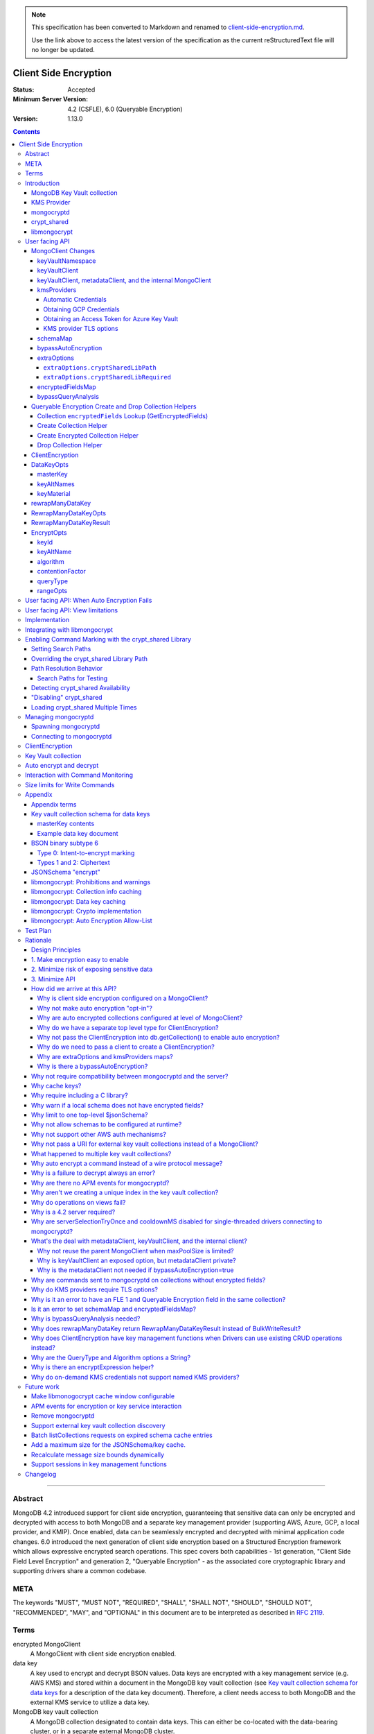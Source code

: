 
.. note::
  This specification has been converted to Markdown and renamed to
  `client-side-encryption.md <client-side-encryption.md>`_.  

  Use the link above to access the latest version of the specification as the
  current reStructuredText file will no longer be updated.

======================
Client Side Encryption
======================

:Status: Accepted
:Minimum Server Version: 4.2 (CSFLE), 6.0 (Queryable Encryption)
:Version: 1.13.0

.. _lmc-c-api: https://github.com/mongodb/libmongocrypt/blob/master/src/mongocrypt.h.in

.. _lmc-integrating: https://github.com/mongodb/libmongocrypt/blob/master/integrating.md

.. default-role:: literal

.. role:: ts(code)
   :language: typescript
   :class: highlight

.. |true| replace:: :ts:`true`
.. |false| replace:: :ts:`false`

.. |--| unicode:: 0x2014 .. em dash

.. contents::

--------

Abstract
========

MongoDB 4.2 introduced support for client side encryption, guaranteeing
that sensitive data can only be encrypted and decrypted with access to both
MongoDB and a separate key management provider (supporting AWS, Azure, GCP,
a local provider, and KMIP). Once enabled, data can be seamlessly encrypted
and decrypted with minimal application code changes. 6.0 introduced the
next generation of client side encryption based on a Structured Encryption
framework which allows expressive encrypted search operations. This spec
covers both capabilities - 1st generation, "Client Side Field Level
Encryption" and generation 2, "Queryable Encryption" - as the associated
core cryptographic library and supporting drivers share a common codebase.


META
====

The keywords "MUST", "MUST NOT", "REQUIRED", "SHALL", "SHALL NOT",
"SHOULD", "SHOULD NOT", "RECOMMENDED", "MAY", and "OPTIONAL" in this
document are to be interpreted as described in `RFC 2119 <https://www.ietf.org/rfc/rfc2119.txt>`_.

Terms
=====

encrypted MongoClient
   A MongoClient with client side encryption enabled.

data key
   A key used to encrypt and decrypt BSON values. Data keys are
   encrypted with a key management service (e.g. AWS KMS) and stored within a document in the
   MongoDB key vault collection (see `Key vault collection schema for data keys`_ for a description of the data key document). Therefore, a client needs access to both
   MongoDB and the external KMS service to utilize a data key.

MongoDB key vault collection
   A MongoDB collection designated to contain data keys. This can either be co-located with the data-bearing cluster, or in a separate external MongoDB cluster.

Key Management Service (KMS)
   An external service providing fixed-size encryption/decryption. Only data keys are encrypted and decrypted with KMS.

KMS providers

   A map of KMS providers to credentials. Configured client-side. Example:

   .. code:: python

      kms_providers = {
         "aws": {
            "accessKeyId": AWS_KEYID,
            "secretAccessKey": AWS_SECRET,
         },
         "local": {
            "key": LOCAL_KEK
         },
      }

KMS provider
   A configured KMS. Identified by a key in the KMS providers map. The key has the form "<KMS provider type>" or "<KMS provider type>:<KMS provider name>". Examples: "aws" or "aws:myname".
   In libmongocrypt_, the key is referred to as the KMS ID.

KMS provider type
   The type of backing KMS. Identified by the string: "aws", "azure", "gcp", "kmip", or "local".

KMS provider name
   An optional name to identify a KMS provider. Enables configuring multiple KMS providers with the same KMS provider type (e.g. "aws:name1" and "aws:name2" can refer to different AWS accounts).

Customer Master Key (CMK)
   The underlying key AWS KMS uses to encrypt and decrypt. See `AWS Key Management Service Concepts <https://docs.aws.amazon.com/kms/latest/developerguide/concepts.html#master_keys>`_.

schema
   A MongoDB JSON Schema (either supplied by
   the server or client-side) which may include metadata about encrypted
   fields. This is a JSON Schema based on draft 4 of the JSON Schema
   specification, `as documented in the MongoDB
   manual. <https://www.mongodb.com/docs/manual/reference/operator/query/jsonSchema/>`_.

libmongocrypt_
   A library, written in C, that coordinates communication,
   does encryption/decryption, caches key and schemas. `Located here <https://github.com/mongodb/libmongocrypt>`_.

mongocryptd_
   A local process the driver communicates with to determine
   how to encrypt values in a command.

crypt_shared_
   This term, spelled in all-lowercase with an underscore, refers to the
   client-side field-level-encryption dynamic library provided as part of a
   MongoDB Enterprise distribution. It replaces mongocryptd_ as the method of
   :ref:`marking-up a database command for encryption <subtype6.intent-to-encrypt>`.

   See also:

      - `Introduction on crypt_shared <crypt_shared_>`_
      - `Enabling crypt_shared`_

ciphertext
   One of the data formats of `BSON binary subtype 6 <https://github.com/mongodb/specifications/tree/master/source/client-side-encryption/subtype6.rst>`_, representing an encoded BSON document containing
   encrypted ciphertext and metadata.

FLE
   FLE is the first version of Client-Side Field Level Encryption. FLE is almost entirely client-side with the exception of server-side JSON schema.

Queryable Encryption
   Queryable Encryption the second version of Client-Side Field Level Encryption. Data is encrypted client-side. Queryable Encryption supports indexed encrypted fields, which are further processed server-side.

In-Use Encryption
   Is an umbrella term describing the both FLE and Queryable Encryption.

encryptedFields
   A BSON document describing the Queryable Encryption encrypted fields. This is analogous to the JSON Schema in FLE. The following is an example encryptedFields in extended canonical JSON:

   .. code::

      {
          "escCollection": "enxcol_.CollectionName.esc",
          "ecocCollection": "enxcol_.CollectionName.ecoc",
          "fields": [
              {
                  "path": "firstName",
                  "keyId": { "$binary": { "subType": "04", "base64": "AAAAAAAAAAAAAAAAAAAAAA==" }},
                  "bsonType": "string",
                  "queries": {"queryType": "equality"}
              },
              {
                  "path": "ssn",
                  "keyId": { "$binary": { "subType": "04", "base64": "BBBBBBBBBBBBBBBBBBBBBB==" }},
                  "bsonType": "string"
              }
          ]
      }

   The acronyms within ``encryptedFields`` are defined as follows:

   * ECOC: Encrypted Compaction Collection
   * ESC: Encrypted State Collection

Introduction
============

Client side encryption enables users to specify what fields in a
collection must be encrypted, and the driver automatically encrypts
commands and decrypts results. Automatic encryption is enterprise only.
But users can manually encrypt and decrypt with a new ClientEncryption
object.

Client side encryption requires MongoDB 4.2 compatible drivers, and is
only supported against 4.2 or higher servers. See `Why is a 4.2 server required?`_.

The following shows basic usage of the new API.

.. code:: python

   # The schema map identifies fields on collections that must undergo encryption.

   schema_map = open("./schemas.json", "r").read()

   # AWS KMS is used to decrypt data keys stored in the key vault collection.

   aws_creds = open("./aws_credentials.json", "r").read()

   # A client is configured for automatic encryption and decryption by passing
   # AutoEncryptionOpts. Automatic encryption is an enterprise only feature.

   opts = AutoEncryptionOpts(
       kms_providers={"aws": aws_creds},
       key_vault_namespace="db.datakeys",
       schema_map=schema_map)

   db = MongoClient(auto_encryption_opts=opts).db

   # Commands are encrypted, as determined by the JSON Schema from the schema_map.
   db.coll.insert_one({"ssn": "457-55-5462"})

   # Replies are decrypted.
   print(db.coll.find_one()) # { "ssn": "457-55-5462" } but stored and transported as ciphertext.

   # A ClientEncryption object is used for explicit encryption, decryption, and creating data keys.
   opts = ClientEncryptionOpts(kms_providers=kms, key_vault_namespace="db.datakeys")
   clientencryption = ClientEncryption(client, opts)

   # Use a ClientEncryption to create new data keys.
   # The master key identifies the CMK on AWS KMS to use for encrypting the data key.
   master_key = open("./aws_masterkey.json", "r").read()
   opts = DataKeyOpts (master_key=master_key)
   created_key_id = clientencryption.create_data_key("aws", opts)

   # Use a ClientEncryption to explicitly encrypt and decrypt.
   opts = EncryptOpts(key_id=created_key_id,
       algorithm="AEAD_AES_256_CBC_HMAC_SHA_512-Random")
   encrypted = clientencryption.encrypt("secret text", opts)
   decrypted = clientencryption.decrypt(encrypted)

There are many moving parts to client side encryption with lots of
similar sounding terms. Before proceeding to implement the
specification, the following background should provide some context.

The driver interacts with multiple components to implement client side
encryption.

.. image:: includes/components.png

The driver communicates with…

-  **MongoDB cluster** to get remote JSON Schemas.
-  **MongoDB key vault collection** to get encrypted data keys and create new data
   keys.
-  **A KMS Provider** to decrypt fetched data keys and encrypt new data keys.
-  **mongocryptd** to ask what values in BSON commands must be encrypted (unless
   crypt_shared_ is in use).

The MongoDB key vault may be the same as the MongoDB cluster. Users may
choose to have data key stored on a separate MongoDB cluster, or
co-locate with their data.

MongoDB Key Vault collection
----------------------------
The key vault collection is a special MongoDB collection containing key
documents. See the appendix section `Key vault collection schema for data keys`_
for a description of the documents.

The key material in the key vault collection is encrypted with a separate
KMS service. Therefore, encryption and decryption requires access to a
MongoDB cluster and the KMS service.

KMS Provider
------------
A KMS provider (AWS KMS, Azure Key Vault, GCP KMS, the local provider, or KMIP)
is used to decrypt data keys after fetching from the MongoDB Key Vault, and
encrypt newly created data keys. Refer to KMSProviders_ for the shape of the
KMS provider options.


mongocryptd
-----------
`mongocryptd` is a singleton local process needed for auto-encryption when no
crypt_shared_ library is used. It speaks the MongoDB wire protocol and the
driver uses mongocryptd_ by connecting with a MongoClient. By default, if
crypt_shared_ is unavailable, the driver should attempt to automatically spawn
mongocryptd_. If the MongoClient is configured with
`extraOptions.mongocryptdBypassSpawn` set to |true|, OR `bypassAutoEncryption`
is set to |true|, OR `bypassQueryAnalysis` is set to |true| then the driver will
not attempt to spawn mongocryptd_.

The mongocryptd_ process is responsible for self terminating after idling for a
time period. If |opt-crypt_shared-required| is set to |true|, the driver will
not connect to mongocryptd_ and instead rely on crypt_shared_ being available.


crypt_shared
------------

crypt_shared_ is a dynamically-loaded C++ library providing query analysis for
auto-encryption. It replaces mongocryptd_ for performing query analysis to
:ref:`mark-up sensitive fields within a command <subtype6.intent-to-encrypt>`.

Drivers are not required to load and interact with crypt_shared_ directly.
Instead, they inform libmongocrypt_ where to find crypt_shared_ and
libmongocrypt_ will handle crypt_shared_ communication automatically.

See also: `Enabling crypt_shared`_ for information on using enabling the
crypt_shared_ library.


libmongocrypt
-------------
libmongocrypt is a C library providing crypto and coordination with
external components. `Located here <https://github.com/mongodb/libmongocrypt>`_.

**libmongocrypt is responsible for…**

-  orchestrating an internal state machine.
-  asking the driver to perform I/O, then handling the responses.

   -  includes constructing KMS HTTP requests and parsing KMS responses.

-  doing encryption and decryption.
-  caching data keys.
-  caching results of listCollections.
-  creating key material.

**The driver is responsible for…**

-  performing all I/O needed at every state:

   -  speaking to mongocryptd_ to mark commands (unless crypt_shared_ is used).

   -  fetching encrypted data keys from key vault collection (mongod).

   -  running listCollections on mongod.

   -  decrypting encrypted data keys with KMS over TLS.

-  doing I/O asynchronously as needed.

See `Why require including a C library?`_.

User facing API
===============

Drivers MUST NOT preclude future options from being added to any of the
new interfaces.

Drivers MAY represent the options types in a way that is idiomatic to
the driver or language. E.g. options MAY be a BSON document or
dictionary type. The driver MAY forego validating options and instead
defer validation to the underlying implementation.

Drivers MAY deviate the spelling of option names to conform to their
language's naming conventions and implement options in an idiomatic way
(e.g. keyword arguments, builder classes, etc.).

Drivers MAY use a native UUID type in place of a parameter or return type
specified as a BSON binary with subtype 0x04 as described in
`Handling of Native UUID Types <../uuid.rst>`_.

MongoClient Changes
-------------------

.. _MongoClient:

.. code:: typescript

   class MongoClient {
      MongoClient(... autoEncryptionOpts: AutoEncryptionOpts);

      // Implementation details.
      private mongocrypt_t libmongocrypt_handle; // Handle to libmongocrypt.
      private Optional<MongoClient> mongocryptd_client; // Client to mongocryptd.
      private MongoClient keyvault_client; // Client used to run find on the key vault collection. This is either an external MongoClient, the parent MongoClient, or internal_client.
      private MongoClient metadata_client; // Client used to run listCollections. This is either the parent MongoClient or internal_client.
      private Optional<MongoClient> internal_client; // An internal MongoClient. Created if no external keyVaultClient was set, or if a metadataClient is needed

      // Exposition-only, used for caching automatic Azure credentials. The cached credentials may be globally cached.
      private cachedAzureAccessToken?: AzureAccessToken;
      private azureAccessTokenExpireTime?: PointInTime;
   }

.. _AutoEncryptionOpts:
.. code-block:: typescript

   class AutoEncryptionOpts {
      keyVaultClient: Optional<MongoClient>;
      keyVaultNamespace: String;
      kmsProviders: KMSProviders;
      schemaMap: Optional<Map<String, Document>>; // Maps namespace to a local schema
      bypassAutoEncryption: Optional<Boolean>; // Default false.
      extraOptions: Optional<Map<String, Value>>;
      tlsOptions?: KMSProvidersTLSOptions; // Maps KMS provider to TLS options.
      encryptedFieldsMap: Optional<Map<String, Document>>; // Maps namespace to encryptedFields.
      // bypassQueryAnalysis disables automatic analysis of outgoing commands.
      // Set bypassQueryAnalysis to true to use explicit encryption on indexed fields
      // without the MongoDB Enterprise Advanced licensed crypt_shared library.
      bypassQueryAnalysis: Optional<Boolean>; // Default false.
   }

A MongoClient can be configured to automatically encrypt collection
commands and decrypt results.

Drivers MUST document that auto encryption is an enterprise-only
feature and that auto encryption only occurs on collection level
operations by including the following in the driver documentation for
AutoEncryptionOpts:

   Automatic encryption is an enterprise only feature that only applies to
   operations on a collection. Automatic encryption is not supported for
   operations on a database or view, and operations that are not bypassed
   will result in error (see `libmongocrypt: Auto Encryption Allow-List`_).
   To bypass automatic encryption for all operations, set
   bypassAutoEncryption=true in AutoEncryptionOpts.

Explicit encryption/decryption and automatic decryption is a community
feature. A MongoClient configured with bypassAutoEncryption=true will
still automatically decrypt.

Drivers MUST document that auto encryption requires the authenticated
user to have the listCollections privilege action by including the
following in the driver documentation for MongoClient.

   Automatic encryption requires the authenticated user to have the
   `listCollections privilege
   action <https://www.mongodb.com/docs/manual/reference/command/listCollections/#dbcmd.listCollections>`__.

See `Why is client side encryption configured on a MongoClient?`_

keyVaultNamespace
^^^^^^^^^^^^^^^^^
The key vault collection namespace refers to a collection that contains all
data keys used for encryption and decryption (aka the key vault collection).
Data keys are stored as documents in a special MongoDB collection. Data
keys are protected with encryption by a KMS provider (AWS KMS, Azure key
vault, GCP KMS, a local master key, or KMIP).

keyVaultClient
^^^^^^^^^^^^^^
The key vault collection is assumed to reside on the same MongoDB
cluster as indicated by the connecting URI. But the optional
keyVaultClient can be used to route data key queries to a separate
MongoDB cluster.

If a ``keyVaultClient`` is not passed, and the parent ``MongoClient`` is
configured with a limited ``maxPoolSize``, the ``keyVaultClient`` is set to an
internal ``MongoClient``. See `keyVaultClient, metadataClient, and the internal
MongoClient`_ for configuration behavior.

See `What's the deal with metadataClient, keyVaultClient, and the internal client?`_

keyVaultClient, metadataClient, and the internal MongoClient
^^^^^^^^^^^^^^^^^^^^^^^^^^^^^^^^^^^^^^^^^^^^^^^^^^^^^^^^^^^^
The following pseudo-code describes the configuration behavior for the three ``MongoClient`` objects:

.. code::

   def getOrCreateInternalClient (client, clientOpts):
      if client.internalClient != None:
         return client.internalClient
      internalClientOpts = copy(clientOpts)
      internalClientOpts.autoEncryptionOpts = None
      internalClientOpts.minPoolSize = 0
      client.internalClient = MongoClient (internalClientOpts)
      return client.internalClient

   def configureAutoEncryptionClients (client, clientOpts):
      if clientOpts.autoEncryptionOpts.keyVaultClient != None:
         client.keyVaultClient = clientOpts.autoEncryptionOpts.keyVaultClient
      elif clientOpts.maxPoolSize == 0:
         client.keyVaultClient = client
      else:
         client.keyVaultClient = getOrCreateInternalClient (client, clientOpts)

      if clientOpts.autoEncryptionOpts.bypassAutomaticEncryption:
         client.metadataClient = None
      elif clientOpts.maxPoolSize == 0:
         client.metadataClient = client
      else:
         client.metadataClient = getOrCreateInternalClient (client, clientOpts)

Configuring the internal ``MongoClient`` MUST match the parent ``MongoClient``,
except ``minPoolSize`` is set to ``0`` and ``AutoEncryptionOpts`` is omitted.
This includes copying the options and host information from the URI, and other
non-URI configuration (monitoring callbacks, stable API, etc.).

Drivers MUST document that an additional ``MongoClient`` may be created, using
the following as a template:

   If a ``MongoClient`` with a limited connection pool size (i.e a non-zero
   ``maxPoolSize``) is configured with ``AutoEncryptionOpts``, a separate
   internal ``MongoClient`` is created if any of the following are true:

   - ``AutoEncryptionOpts.keyVaultClient`` is not passed.
   - ``AutoEncryptionOpts.bypassAutomaticEncryption`` is ``false``.

   If an internal ``MongoClient`` is created, it is configured with the same
   options as the parent ``MongoClient`` except ``minPoolSize`` is set to ``0``
   and ``AutoEncryptionOpts`` is omitted.

See `What's the deal with metadataClient, keyVaultClient, and the internal client?`_

.. _KMSProviders:
.. _KMSProvider:
.. _AWSKMSOptions:
.. _GCPKMSOptions:
.. _AzureAccessToken:

kmsProviders
^^^^^^^^^^^^

The ``kmsProviders`` property may be specified on ClientEncryptionOpts_ or
AutoEncryptionOpts_. Multiple KMS providers may be specified, each using a
specific property on the KMSProviders_ object. The options differ for each KMS
provider type. The "local" KMS provider type is configured with master key
material. The external providers are configured with credentials to
authenticate.

Throughout this document, the KMS provider is annotated as
:ts:`KMSProvider`, but this name is for *exposition only*: drivers MUST
accept arbitrary strings at runtime for forward-compatibility.

.. code:: typescript

   interface KMSProviders {
      aws?: AWSKMSOptions | { /* Empty (See "Automatic Credentials") */ };
      azure?: AzureKMSOptions | { /* Empty (See "Automatic Credentials") */ };
      gcp?: GCPKMSOptions | { /* Empty (See "Automatic Credentials") */ };
      local?: LocalKMSOptions;
      kmip?: KMIPKMSOptions;

      // KMS providers may be specified with an optional name suffix separated by a colon.
      // Named KMS providers do not support "Automatic Credentials".
      // Note: the named KMS providers strings below are not valid Typescript regexes. They are intended for exposition only.
      "^aws:[a-zA-Z0-9_]+$"?: AWSKMSOptions;
      "^azure:[a-zA-Z0-9_]+$"?: AzureKMSOptions;
      "^gcp:[a-zA-Z0-9_]+$"?: GCPKMSOptions;
      "^local:[a-zA-Z0-9_]+$"?: LocalKMSOptions;
      "^kmip:[a-zA-Z0-9_]+$"?: KMIPKMSOptions;
   };

   // KMSProvider is a string identifying a KMS provider. Note: For forward
   // compatibility, any string should be accepted.
   type KMSProvider = string;

   interface AWSKMSOptions {
      accessKeyId: string;
      secretAccessKey: string;
      sessionToken?: string; // Required for temporary AWS credentials.
   };

   type AzureKMSOptions = AzureKMSCredentials | AzureAccessToken;

   interface AzureKMSCredentials {
      tenantId: string;
      clientId: string;
      clientSecret: string;
      identityPlatformEndpoint?: string; // Defaults to login.microsoftonline.com
   };

   interface AzureAccessToken {
      accessToken: string;
   };

   type GCPKMSOptions = GCPKMSCredentials | GCPKMSAccessToken

   interface GCPKMSCredentials {
      email: string;
      privateKey: byte[] | string; // May be passed as a base64 encoded string.
      endpoint?: string; // Defaults to oauth2.googleapis.com
   };

   interface GCPKMSAccessToken {
      accessToken: string;
   }

   interface LocalKMSOptions {
      key: byte[96] | string; // The master key used to encrypt/decrypt data keys. May be passed as a base64 encoded string.
   };

   interface KMIPKMSOptions {
      endpoint: string;
   };

The following shows an example object of :ts:`KMSProviders`:

.. code:: yaml

   {
      # Pass credentials for AWS:
      "aws": { "accessKeyId": "foo", "secretAccessKey": "bar" },
      # Use an empty document to enable "Automatic Credentials" for Azure:
      "azure": {},
      # Pass an access token for GCP:
      "gcp": { "accessToken": "foo" },
      # Pass a 96 byte base64 encoded string for the local KMS provider.
      "local": { "key": "Mng0NCt4ZHVUYUJCa1kxNkVyNUR1QURhZ2h2UzR2d2RrZzh0cFBwM3R6NmdWMDFBMUN3YkQ5aXRRMkhGRGdQV09wOGVNYUMxT2k3NjZKelhaQmRCZGJkTXVyZG9uSjFk" }
      # Pass the endpoint for KMIP:
      "kmip": { "endpoint": "localhost:5698" }
      # Pass credentials for a different AWS account by appending a name.
      # Note: credentials with a name do not support "Automatic Credentials".
      "aws:name2": { "accessKeyId": "foo2", "secretAccessKey": "bar2" }
   }


Automatic Credentials
`````````````````````

Certain values of KMSProviders_ indicate a request by the user that the
associated KMS providers should be populated lazily on-demand. The driver MUST
be able to populate the respective options object on-demand if-and-only-if such
respective credentials are needed. The request for KMS credentials will be
indicated by libmongocrypt_ only once they are needed.

When such a state is detected, libmongocrypt_ will call back to the driver by
entering the ``MONGOCRYPT_CTX_NEED_KMS_CREDENTIALS`` state, upon which the
driver should fill in the KMS options automatically.

Automatic credentials are only supported for the KMS provider types ``aws``,
``gcp``, and ``azure``. KMS providers containing a name (e.g. ``aws:myname``) do
not support automatic credentials. Attempting to configure a KMS provider with a
name for automatic credentials results in a runtime error from libmongocrypt_.
See :ref:`no-on-demand-kms-credentials-for-named-kms-providers`.

.. note:: Drivers MUST NOT eagerly fill an empty KMS options property.

.. default-role:: math

Once requested, drivers MUST create a new KMSProviders_ `P` according to the
following process:

1. Let `K` be the kmsProviders_ value provided by the user as part of the
   original ClientEncryptionOpts_ or AutoEncryptionOpts_.
2. Initialize `P` to an empty KMSProviders_ object.
3. If `K` contains an ``aws`` property, and that property is an empty map:

   1. Attempt to obtain credentials `C` from the environment using similar logic
      as is detailed in `the obtaining-AWS-credentials section from the Driver
      Authentication specification`__, but ignoring the case of loading the
      credentials from a URI
   2. If credentials `C` were successfully loaded, create a new AWSKMSOptions_
      map from `C` and insert that map onto `P` as the ``aws`` property.

4. If `K` contains an ``gcp`` property, and that property is an empty map:

   1. Attempt to obtain credentials `C` from the environment logic as is
      detailed in `Obtaining GCP Credentials`_.
   2. If credentials `C` were successfully loaded, create a new GCPKMSOptions_
      map from `C` and insert that map onto `P` as the ``gcp`` property.

5. If `K` contains an ``azure`` property, and that property is an empty map:

   1. If there is a ``cachedAzureAccessToken`` AND the
      duration until ``azureAccessTokenExpireTime`` is greater than one minute,
      insert ``cachedAzureAccessToken`` as the ``azure`` property on `P`.
   2. Otherwise:

      1. Let `t_0` be the current time.
      2. Attempt to obtain an Azure VM Managed Identity Access Token `T` as
         detailed in `Obtaining an Access Token for Azure Key Vault`_.
      3. If a token `T` with expire duration `d_{exp}` were obtained
         successfully, create a new AzureAccessToken_ object with `T` as the
         ``accessToken`` property. Insert that AzureAccessToken_ object into `P`
         as the ``azure`` property. Record the generated AzureAccessToken_ in
         ``cachedAzureAccessToken``. Record the ``azureAccessTokenExpireTime``
         as `t_0 + d_{exp}`.

6. Return `P` as the additional KMS providers to libmongocrypt_.

__ ../auth/auth.md#obtaining-credentials

.. default-role:: literal

Obtaining GCP Credentials
`````````````````````````

Set ``HOST`` to ``metadata.google.internal``.

Send an HTTP request to the URL
`http://<HOST>/computeMetadata/v1/instance/service-accounts/default/token` with
the header ``Metadata-Flavor: Google``.

If the HTTP response code is not 200, return an error including the body of the
HTTP response in the error message.

Parse the HTTP response body as JSON. If parsing fails, return an error
including the body of the HTTP response in the error message.

Check the parsed JSON for the field "access_token". If "access_token" is not
present, return an error including the body of the HTTP response in the error
message.

Return "access_token" as the credential.


Obtaining an Access Token for Azure Key Vault
`````````````````````````````````````````````

Virtual machines running on the Azure platform have one or more *Managed
Identities* associated with them. From within the VM, an identity can be used by
obtaining an access token via HTTP from the *Azure Instance Metadata Service*
(IMDS). `See this documentation for more information`__

..note::

   To optimize for testability, it is recommended to implement an isolated
   abstraction for communication with IMDS. This will aide in the implementation
   of the prose tests of the communication with an IMDS server.

__ https://docs.microsoft.com/en-us/azure/active-directory/managed-identities-azure-resources/how-to-use-vm-token#get-a-token-using-http

.. default-role:: math

The below steps should be taken:

1. Let `U` be a new URL, initialized from the URL string
   :ts:`"http://169.254.169.254/metadata/identity/oauth2/token"`
2. Add a query parameter ``api-version=2018-02-01`` to `U`.
3. Add a query parameter ``resource=https://vault.azure.net/`` to `U`.
4. Prepare an HTTP GET request `Req` based on `U`.

   .. note:: All query parameters on `U` should be appropriately percent-encoded

5. Add HTTP headers ``Metadata: true`` and ``Accept: application/json`` to
   `Req`.
6. Issue `Req` to the Azure IMDS server ``169.254.169.254:80``. Let `Resp` be
   the response from the server. If the HTTP response is not completely received
   within ten seconds, consider the request to have timed out, and return an
   error instead of an access token.
7. If `Resp_{status} ≠ 200`, obtaining the access token has failed, and the HTTP
   response body of `Resp` encodes information about the error that occurred.
   Return an error including the HTTP response body instead of an access token.
8. Otherwise, let `J` be the JSON document encoded in the HTTP response body of
   `Resp`.
9. The result access token `T` is given as the ``access_token`` string property
   of `J`. Return `T` as the resulting access token.
10. The resulting "expires in" duration `d_{exp}` is a count of seconds given as
    an ASCII-encoded integer string ``expires_in`` property of `J`.

.. note::

   If JSON decoding of `Resp` fails, or the ``access_token`` property is absent
   from `J`, this is a protocol error from IMDS. Indicate this error to the
   requester of the access token.

.. note::

   If an Azure VM has more than one managed identity, requesting an access token
   requires additional query parameters to disambiguate the request. For
   simplicity, these parameters are omitted, and only VMs that have a single
   managed identity are supported.

.. default-role:: literal


KMS provider TLS options
````````````````````````

Drivers MUST provide TLS options to configure TLS connections KMS providers.

The TLS options SHOULD be consistent with the existing TLS options for MongoDB
server TLS connections. The TLS options MUST enable setting a custom client
certificate, equivalent to the `tlsCertificateKeyFile` URI option.

Drivers SHOULD provide API that is consistent with configuring TLS options for
MongoDB server TLS connections. New API to support the TLS options MUST support
future addition of KMS providers without requiring a driver API change.
The following is an example:

.. code:: typescript

   class AutoEncryptionOpts {
      // setTLSOptions accepts a map of KMS providers to TLSOptions.
      // The TLSOptions apply to any TLS socket required to communicate
      // with the KMS provider.
      setTLSOptions (opts: KMSProvidersTLSOptions)
   }

   class ClientEncryptionOpts {
      // setTLSOptions accepts a map of KMS providers to TLSOptions.
      // The TLSOptions apply to any TLS socket required to communicate
      // with the KMS provider.
      setTLSOptions (opts: KMSProvidersTLSOptions)
   }

Drivers MUST raise an error if the TLS options are set to disable TLS.
The error MUST contain the message "TLS is required".

Drivers SHOULD raise an error if insecure TLS options are set.
The error MUST contain the message "Insecure TLS options prohibited".
This includes options equivalent to the following URI options:

- `tlsInsecure`
- `tlsAllowInvalidCertificates`
- `tlsAllowInvalidHostnames`
- `tlsDisableCertificateRevocationCheck`

Drivers MUST NOT raise an error if `tlsDisableOCSPEndpointCheck` is set.
Setting `tlsDisableOCSPEndpointCheck` may prevent operation errors when OCSP responders are unresponsive.

See the OCSP specification for a description of the default values of
`tlsDisableOCSPEndpointCheck
<https://github.com/mongodb/specifications/blob/master/source/ocsp-support/ocsp-support.rst#tlsdisableocspendpointcheck>`_
and `tlsDisableCertificateRevocationCheck
<https://github.com/mongodb/specifications/blob/master/source/ocsp-support/ocsp-support.rst#tlsdisablecertificaterevocationcheck>`_
Drivers MUST NOT modify the default value of `tlsDisableOCSPEndpointCheck` and
`tlsDisableCertificateRevocationCheck` for KMS TLS connections.

See `Why do KMS providers require TLS options?`_

schemaMap
^^^^^^^^^
Automatic encryption is configured with an "encrypt" field in a
collection's JSONSchema. By default, a collection's JSONSchema is
periodically polled with the listCollections command. But a JSONSchema
may be specified locally with the schemaMap option. Drivers MUST
document that a local schema is more secure and MUST include the
following in the driver documentation for MongoClient:

   Supplying a schemaMap provides more security than relying on JSON
   Schemas obtained from the server. It protects against a malicious server
   advertising a false JSON Schema, which could trick the client into
   sending unencrypted data that should be encrypted.

Drivers MUST document that a local schema only applies to client side
encryption, and specifying JSON Schema features unrelated to encryption
will result in error. Drivers MUST include the following in the driver
documentation for MongoClient:

   Schemas supplied in the schemaMap only apply to configuring automatic
   encryption for client side encryption. Other validation rules in the
   JSON schema will not be enforced by the driver and will result in an
   error.

bypassAutoEncryption
^^^^^^^^^^^^^^^^^^^^

Drivers MUST disable auto encryption when the 'bypassAutoEncryption'
option is true and not try to spawn mongocryptd. Automatic encryption
may be disabled with the bypassAutoEncryption option.
See `Why is there a bypassAutoEncryption?`_.

extraOptions
^^^^^^^^^^^^
The extraOptions relate to the mongocryptd process, an implementation
detail described in the `Implementation`_ section:

.. code:: typescript

   {
      // Defaults to "mongodb://localhost:27020".
      mongocryptdURI: Optional<String>,

      // Defaults to false.
      mongocryptdBypassSpawn: Optional<Boolean>,

      // Used for spawning. Defaults to empty string and spawns mongocryptd from system path.
      mongocryptdSpawnPath: Optional<String>,

      // Passed when spawning mongocryptd. If omitted, this defaults to ["--idleShutdownTimeoutSecs=60"]
      mongocryptdSpawnArgs: Optional<Array[String]>

      // Override the path used to load the crypt_shared library
      cryptSharedLibPath: Optional<string>;

      // If 'true', refuse to continue encryption without a crypt_shared library
      cryptSharedLibRequired: boolean;
   }

Drivers MUST implement extraOptions in a way that allows
deprecating/removing options in the future without an API break, such as
with a BSON document or map type instead of a struct type with fixed
fields. See `Why are extraOptions and kmsProviders maps?`_.

``extraOptions.cryptSharedLibPath``
```````````````````````````````````

:type: :ts:`undefined | string`
:default: :ts:`undefined`

.. |opt-path-override| replace:: `extraOptions.cryptSharedLibPath`_

Allow the user to specify an absolute path to a crypt_shared_ dynamic library to
load. Refer:

- `Overriding the crypt_shared Library Path`_
- `Path Resolution Behavior`_
- `Enabling crypt_shared`_


``extraOptions.cryptSharedLibRequired``
```````````````````````````````````````

:type: :ts:`boolean`
:default: |false|

.. |opt-crypt_shared-required| replace:: `extraOptions.cryptSharedLibRequired`_

If |true|, the driver MUST refuse to continue unless crypt_shared_ was loaded
successfully.

If, after initializing a `libmongocrypt_handle`, crypt_shared_ is detected to be
unavailable AND |opt-crypt_shared-required| is |true|, the driver MUST consider
the `libmongocrypt_handle` to be invalid and return an error to the user. Refer:

- `Enabling crypt_shared`_
- `Managing mongocryptd`_
- `Detecting crypt_shared Availability`_

encryptedFieldsMap
^^^^^^^^^^^^^^^^^^

``encryptedFieldsMap`` maps a collection namespace to an ``encryptedFields``.

``encryptedFieldsMap`` only applies to Queryable Encryption.

If a collection is present on both the ``encryptedFieldsMap`` and ``schemaMap``,
libmongocrypt_ will error on initialization. See :ref:`fle2-and-fle1-error`.

If a collection has a set of encrypted fields, the behavior of
``CreateCollection()`` and ``Collection.Drop()`` is altered. An additional
helper, ``CreateEncryptedCollection()`` has been defined as a convenience
wrapper around ``CreateCollection()``. See :ref:`fle2-createcollection-drop`.

Automatic encryption in Queryable Encryption is configured with the ``encryptedFields``.

If a collection is not present on the ``encryptedFields`` a server-side collection ``encryptedFields`` may be used by libmongocrypt_.
Drivers MUST include the following in the documentation for MongoClient:

   Supplying an ``encryptedFieldsMap`` provides more security than relying on an ``encryptedFields`` obtained from the server.
   It protects against a malicious server advertising a false ``encryptedFields``.

bypassQueryAnalysis
^^^^^^^^^^^^^^^^^^^

See `Why is bypassQueryAnalysis needed?`_.

.. _fle2-createcollection-drop:

Queryable Encryption Create and Drop Collection Helpers
-------------------------------------------------------

A collection supporting Queryable Encryption requires an index and three additional collections.

.. _create: https://www.mongodb.com/docs/manual/reference/command/create
.. _drop: https://www.mongodb.com/docs/manual/reference/command/drop


.. _GetEncryptedFields:

Collection ``encryptedFields`` Lookup (GetEncryptedFields)
^^^^^^^^^^^^^^^^^^^^^^^^^^^^^^^^^^^^^^^^^^^^^^^^^^^^^^^^^^

The convenience methods support the following lookup process for finding the
``encryptedFields`` associated with a collection.

.. default-role:: math

Assume an exposition-only function
`GetEncryptedFields(opts, collName, dbName, askDb)`, where `opts` is a set of
options, `collName` is the name of the collection, `dbName` is the name of the
database associated with that collection, and `askDb` is a boolean value. The
resulting ``encryptedFields`` `EF` is found by:

1. Let `QualName` be the string formed by joining `dbName` and `collName` with
   an ASCII dot ``"."``.
2. If `opts` contains an ``"encryptedFields"`` property, then `EF` is the value
   of that property.
3. Otherwise, if ``AutoEncryptionOptions.encryptedFieldsMap`` contains an
   element named by `QualName`, then `EF` is the value of that element.
4. Otherwise, if `askDb` is `true`:

   1. Issue a ``listCollections`` command against the database named by
      `dbName`, filtered by ``{name: <collName>}``. Let the result be the
      document `L`.
   2. If `L` contains an ``options`` document element, and that element contains
      an ``encryptedFields`` document element, `EF` is `L`\
      ``["options"]["encryptedFields"]``.
   3. Otherwise, `EF` is *not-found*

5. Otherwise, `EF` is considered *not-found*.


Create Collection Helper
^^^^^^^^^^^^^^^^^^^^^^^^

Drivers MUST support a BSON document option named ``encryptedFields`` for any
`create`_ command helpers (e.g. ``Database.createCollection()``). This option
will be interpreted by the helper method and MUST be passed to the `create`_
command.

.. note::
   Users are not expected to set the ``escCollection`` and ``ecocCollection`` in
   ``encryptedFields``. SERVER-74069 added server-side validation for those fields
   and no longer allows names to deviate from the following:

   - ``enxcol_.<collectionName>.esc``
   - ``enxcol_.<collectionName>.ecoc``

   Drivers MUST NOT document the ``escCollection`` and ``ecocCollection``
   options.

For a helper function, ``CreateCollection(collectionName, collectionOptions)``
with the name of the database associated as `dbName`, look up the encrypted
fields ``encryptedFields`` for the collection as
`GetEncryptedFields(collectionOptions, collectionName, dbName, false)`
(`See here <GetEncryptedFields_>`_).

If a set of ``encryptedFields`` was found, then do the following operations. If
any of the following operations error, the remaining operations are not
attempted:

- Check the wire version of the writable server. If the wire version is less
  than 21 (for server 7.0.0), return an error containing the error message:
  "Driver support of Queryable Encryption is incompatible with server. Upgrade
  server to use Queryable Encryption."
- Create the collection with name ``encryptedFields["escCollection"]`` as a
  clustered collection using the options
  ``{clusteredIndex: {key: {_id: 1}, unique: true}}``. If
  ``encryptedFields["escCollection"]`` is not set, use the collection name
  ``enxcol_.<collectionName>.esc``. Creating this collection MUST NOT check if
  the collection namespace is in the ``AutoEncryptionOpts.encryptedFieldsMap``.
  the collection namespace is in the ``AutoEncryptionOpts.encryptedFieldsMap``.
- Create the collection with name ``encryptedFields["ecocCollection"]`` as a
  clustered collection using the options
  ``{clusteredIndex: {key: {_id: 1}, unique: true}}``. If
  ``encryptedFields["ecocCollection"]`` is not set, use the collection name
  ``enxcol_.<collectionName>.ecoc``. Creating this collection MUST NOT check if
  the collection namespace is in the ``AutoEncryptionOpts.encryptedFieldsMap``.
- Create the collection ``collectionName`` with ``collectionOptions`` and the
  option ``encryptedFields`` set to the ``encryptedFields``.
- Create the the index ``{"__safeContent__": 1}`` on collection
  ``collectionName``.


Create Encrypted Collection Helper
^^^^^^^^^^^^^^^^^^^^^^^^^^^^^^^^^^

To support automatic generation of encryption data keys, a helper
`CreateEncryptedCollection(CE, database, collName, collOpts, kmsProvider, masterKey)`
is defined, where `CE` is a ClientEncryption_ object, `kmsProvider` is a
KMSProvider_ and `masterKey` is equivalent to the `masterKey` defined in DataKeyOpts_.
It has the following behavior:

- If `collOpts` contains an ``"encryptedFields"`` property, then `EF` is the value
  of that property.  Otherwise, report an error that there are no ``encryptedFields``
  defined for the collection.
- Let `EF'` be a copy of `EF`. Update `EF'` in the following manner:

  - Let `Fields` be the ``"fields"`` element within `EF'`.
  - If `Fields` is present and is an array value, then for each element `F` of
    `Fields`:

    - If `F` is not a document element, skip it.
    - Otherwise, if `F` has a ``"keyId"`` named element `K` and `K` is a
      ``null`` value:

      - Create a DataKeyOpts_ named `dkOpts` with the `masterKey` argument.
      - Let `D` be the result of ``CE.createDataKey(kmsProvider, dkOpts)``.
      - If generating `D` resulted in an error `E`, the entire
        `CreateEncryptedCollection` must now fail with error `E`. Return the
        partially-formed `EF'` with the error so that the caller may know what
        datakeys have already been created by the helper.
      - Replace `K` in `F` with `D`.

- Create a new set of options `collOpts'` duplicating `collOpts`. Set the
  ``"encryptedFields"`` named element of `collOpts'` to `EF'`.

- Invoke the ``CreateCollection`` helper as
  `CreateCollection(database, collName, collOpts')`. Return the resulting
  collection and the generated `EF'`. If an error occurred, return the
  resulting `EF` with the error so that the caller may know what datakeys
  have already been created by the helper.


Drivers MUST document that `createEncryptedCollection` does not affect any
auto encryption settings on existing MongoClients that are already configured with 
auto encryption.  Users must configure auto encryption after creating the 
encrypted collection with the `createEncryptedCollection` helper.


Drop Collection Helper
^^^^^^^^^^^^^^^^^^^^^^

Drivers MUST support a BSON document option named ``encryptedFields`` for any
`drop`_ command helpers (e.g. ``Database.dropCollection()``,
``Collection.drop()``). This option will only be interpreted by the helper
method and MUST NOT be passed to the `drop`_ command.

.. note::
   Users are not expected to set the ``escCollection`` and ``ecocCollection`` in
   ``encryptedFields``. SERVER-74069 added server-side validation for those fields
   and no longer allows names to deviate from the following:

   - ``enxcol_.<collectionName>.esc``
   - ``enxcol_.<collectionName>.ecoc``

   Drivers SHOULD NOT document the ``escCollection`` and ``ecocCollection``
   options.

For a helper function ``DropCollection(dropOptions)`` with associated collection
named `collName` and database named `dbName`, look up the encrypted fields
``encryptedFields`` as `GetEncryptedFields(dropOptions, collName, dbname, true)`
(`See here <GetEncryptedFields_>`_).

If a set of ``encryptedFields`` was found, then perform the following
operations. If any of the following operations error, the remaining operations
are not attempted. A ``namespace not found`` error returned from the server
(server error code 26) MUST be ignored:

- Drop the collection with name ``encryptedFields["escCollection"]``. If
  ``encryptedFields["escCollection"]`` is not set, use the collection name
  ``enxcol_.<collectionName>.esc``.
- Drop the collection with name ``encryptedFields["ecocCollection"]``. If
  ``encryptedFields["ecocCollection"]`` is not set, use the collection name
  ``enxcol_.<collectionName>.ecoc``.
- Drop the collection ``collectionName``.

.. default-role:: literal
.. _ClientEncryption:

ClientEncryption
----------------

.. code:: typescript

   class ClientEncryption {
      ClientEncryption(opts: ClientEncryptionOpts);

      // The "Create Encrypted Collection" helper is a convenience function wrapping CreateCollection. It will
      // create a collection with encrypted fields, automatically allocating and assigning new data encryption
      // keys. It returns a handle to the new collection, as well as a document consisting of the generated
      // "encryptedFields" options. Refer to "Create Encrypted Collection Helper"
      createEncryptedCollection(database: Database, collName: string, collOpts, kmsProvider: KMSProvider, masterKey: Optional<Document>): [Collection, Document];

      // Creates a new key document and inserts into the key vault collection.
      // Returns the _id of the created document as a UUID (BSON binary subtype 0x04).
      createDataKey(kmsProvider: KMSProvider, opts: DataKeyOpts | null): Binary;

      // Decrypts multiple data keys and (re-)encrypts them with a new masterKey, or with their current masterKey if a new one is not given.
      // The updated fields of each rewrapped data key is updated in the key vault collection as part of a single bulk write operation.
      // If no data key matches the given filter, no bulk write operation is executed.
      // Returns a RewrapManyDataKeyResult.
      rewrapManyDataKey(filter: Document, opts: RewrapManyDataKeyOpts | null): RewrapManyDataKeyResult;

      // Removes the key document with the given UUID (BSON binary subtype 0x04) from the key vault collection.
      // Returns the result of the internal deleteOne() operation on the key vault collection.
      deleteKey(id: Binary): DeleteResult;

      // Finds a single key document with the given UUID (BSON binary subtype 0x04).
      // Returns the result of the internal find() operation on the key vault collection.
      getKey(id: Binary): Optional<Document>;

      // Finds all documents in the key vault collection.
      // Returns the result of the internal find() operation on the key vault collection.
      getKeys(): Iterable<Document>;

      // Adds a keyAltName to the keyAltNames array of the key document in the key vault collection with the given UUID (BSON binary subtype 0x04).
      // Returns the previous version of the key document.
      addKeyAltName(id: Binary, keyAltName: String): Optional<Document>;

      // Removes a keyAltName from the keyAltNames array of the key document in the key vault collection with the given UUID (BSON binary subtype 0x04).
      // Returns the previous version of the key document.
      removeKeyAltName(id: Binary, keyAltName: String): Optional<Document>;

      // Returns a key document in the key vault collection with the given keyAltName.
      getKeyByAltName(keyAltName: String): Optional<Document>;

      // Encrypts a BsonValue with a given key and algorithm.
      // Returns an encrypted value (BSON binary of subtype 6). The underlying implementation MAY return an error for prohibited BSON values.
      encrypt(value: BsonValue, opts: EncryptOpts): Binary;

      // encryptExpression encrypts a Match Expression or Aggregate Expression to query a range index.
      // `expr` is expected to be a BSON document of one of the following forms:
      // 1. A Match Expression of this form:
      //   {$and: [{<field>: {$gt: <value1>}}, {<field>: {$lt: <value2> }}]}
      // 2. An Aggregate Expression of this form:
      //   {$and: [{$gt: [<fieldpath>, <value1>]}, {$lt: [<fieldpath>, <value2>]}]
      // $gt may also be $gte. $lt may also be $lte.
      // Only supported when queryType is "rangePreview" and algorithm is "RangePreview".
      // NOTE: The Range algorithm is experimental only. It is not intended for public use. It is subject to breaking changes.
      encryptExpression(expr: Document, opts: EncryptOpts): Document;

      // Decrypts an encrypted value (BSON binary of subtype 6).
      // Returns the original BSON value.
      decrypt(value: Binary): BsonValue;

      // Implementation details.
      private mongocrypt_t libmongocrypt_handle;
      private MongoClient keyvault_client;
   }

.. _ClientEncryptionOpts:
.. _KMSProvidersTLSOptions:

.. code-block:: typescript

   interface ClientEncryptionOpts {
      keyVaultClient: MongoClient;
      keyVaultNamespace: String;
      kmsProviders: KMSProviders;
      tlsOptions?: KMSProvidersTLSOptions; // Maps KMS provider to TLS options.
   };

   interface KMSProvidersTLSOptions {
      // Map the KMS providers to a set of TLS options
      [provider: KMSProvider]: TLSOptionsMap;
   };

The ClientEncryption encapsulates explicit operations on a key vault
collection that cannot be done directly on a MongoClient. Similar to
configuring auto encryption on a MongoClient, it is
constructed with a MongoClient (to a MongoDB cluster containing the key
vault collection), KMS provider configuration, keyVaultNamespace, and
tlsOptions. It provides an API for explicitly encrypting and decrypting values,
and managing data keys in the key vault collection.

See `Why do we have a separate top level type for ClientEncryption?`_ and `Why do we need to pass a client to create a ClientEncryption?`_.

When implementing behavior and error handling for key vault functions, Drivers
SHOULD assume the presence of a unique index in the key vault collection on the
``keyAltNames`` field with a partial index filter for only documents where
``keyAltNames`` exists when implementing behavior of key management functions.
Drivers MAY choose to not validate or enforce the existence of the unique index,
but MUST still be capable of handling errors that such a unique index may yield.

See `Why aren't we creating a unique index in the key vault collection?`_.

DataKeyOpts
-----------

.. code:: typescript

   class DataKeyOpts {
      masterKey: Optional<Document>
      keyAltNames: Optional<Array[String]> // An alternative to \_id to reference a key.
      keyMaterial: Optional<BinData>
   }

masterKey
^^^^^^^^^
The masterKey document identifies a KMS-specific key used to encrypt the new data
key. If kmsProvider has KMS provider type "aws", the masterKey is required and has the following fields:

.. code:: typescript

   {
      region: String,
      key: String, // The Amazon Resource Name (ARN) to the AWS customer master key (CMK).
      endpoint: Optional<String> // An alternate host identifier to send KMS requests to. May include port number. Defaults to "kms.<region>.amazonaws.com"
   }

If the kmsProvider has KMS provider type "azure", the masterKey is required and has the following fields:

.. code:: typescript

   {
      keyVaultEndpoint: String, // Host with optional port. Example: "example.vault.azure.net".
      keyName: String,
      keyVersion: Optional<String> // A specific version of the named key, defaults to using the key's primary version.
   }

If the kmsProvider has KMS provider type "gcp", the masterKey is required and has the following fields:

.. code:: typescript

   {
      projectId: String,
      location: String,
      keyRing: String,
      keyName: String,
      keyVersion: Optional<String>, // A specific version of the named key, defaults to using the key's primary version.
      endpoint: Optional<String> // Host with optional port. Defaults to "cloudkms.googleapis.com".
   }

If the kmsProvider has KMS provider type "local", the masterKey is not applicable.

If the kmsProvider has KMS provider type "kmip", the masterKey is required and has the following fields:

.. code-block:: javascript

   {
      keyId: Optional<String>, // keyId is the KMIP Unique Identifier to a 96 byte KMIP Secret Data managed object.
                               // If keyId is omitted, the driver creates a random 96 byte KMIP Secret Data managed object.
      endpoint: Optional<String> // Host with optional port.
   }

Drivers MUST document the expected fields in the masterKey document for the
"aws", "azure", "gcp", and "kmip" KMS provider types. Additionally, they MUST
document that masterKey is **required** for these KMS provider types and is not optional.

The value of `endpoint` or `keyVaultEndpoint` is a host name with optional port
number separated by a colon. E.g. "kms.us-east-1.amazonaws.com" or
"kms.us-east-1.amazonaws.com:443". It is assumed that the host name is not an IP
address or IP literal. Though drivers MUST NOT inspect the value of "endpoint"
that a user sets when creating a data key, a driver will inspect it when
connecting to KMS to determine a port number if present.

keyAltNames
^^^^^^^^^^^
An optional list of string alternate names used to reference a key. If a
key is created with alternate names, then encryption may refer to the
key by the unique alternate name instead of by \_id. The following
example shows creating and referring to a data key by alternate name:

.. code:: python

   opts = DataKeyOpts(keyAltNames=["name1"])
   clientencryption.create_data_key ("local", opts)
   # reference the key with the alternate name
   opts = EncryptOpts(keyAltName="name1", algorithm="AEAD_AES_256_CBC_HMAC_SHA_512-Random")
   clientencryption.encrypt("457-55-5462", opts)

keyMaterial
^^^^^^^^^^^

An optional BinData of 96 bytes to use as custom key material for the data key
being created. If ``keyMaterial`` is given, the custom key material is used for
encrypting and decrypting data. Otherwise, the key material for the new data key
is generated from a cryptographically secure random device.

rewrapManyDataKey
-----------------

If applicable, drivers MUST document that users must upgrade dependencies if necessary to avoid being impacted by MONGOCRYPT-464.

If applicable, drivers MUST return an error if rewrapManyDataKey is called with libmongocrypt 1.5.1 or 1.5.0.

RewrapManyDataKeyOpts
---------------------

.. code:: typescript

   class RewrapManyDataKeyOpts {
      provider: String
      masterKey: Optional<Document>
   }

The ``masterKey`` document MUST have the fields corresponding to the given
``provider`` as specified in `masterKey`_. ``masterKey`` MUST NOT be given if
it is not applicable for the given ``provider``.

RewrapManyDataKeyResult
-----------------------

.. code:: typescript

   class RewrapManyDataKeyResult {
      bulkWriteResult: Optional<BulkWriteResult>;
   }

``bulkWriteResult`` is the `result of the bulk write operation
<../crud/crud.md#write-results>`_ used to update the key vault collection with
one or more rewrapped data keys. If ``rewrapManyDataKey()`` does not find any
matching keys to rewrap, no bulk write operation will be executed and this field
will be unset. This field may also be unset if the bulk write operation is
unacknowledged as permitted by the `CRUD API Spec <../crud/crud.md#write-results>`_.

See `Why does rewrapManyDataKey return RewrapManyDataKeyResult instead of BulkWriteResult?`_.

EncryptOpts
-----------

.. code:: typescript

   class EncryptOpts {
      keyId : Optional<Binary>
      keyAltName: Optional<String>
      algorithm: String,
      contentionFactor: Optional<Int64>,
      queryType: Optional<String>
      rangeOpts: Optional<RangeOpts>
   }

   // NOTE: The Range algorithm is experimental only. It is not intended for public use. It is subject to breaking changes.
   // RangeOpts specifies index options for a Queryable Encryption field supporting "rangePreview" queries.
   // min, max, sparsity, and precision must match the values set in the encryptedFields of the destination collection.
   // For double and decimal128, min/max/precision must all be set, or all be unset.
   class RangeOpts {
      // min is required if precision is set.
      min: Optional<BSONValue>,
      // max is required if precision is set.
      max: Optional<BSONValue>,
      sparsity: Int64,
      // precision may only be set for double or decimal128.
      precision: Optional<Int32>
   }

Explicit encryption requires a key and algorithm. Keys are either
identified by \_id or by alternate name. Exactly one is required.

keyId
^^^^^
Identifies a data key by \_id. The value is a UUID (binary subtype 4).

keyAltName
^^^^^^^^^^
Identifies a key vault collection document by 'keyAltName'.

algorithm
^^^^^^^^^
One of the strings:
- "AEAD_AES_256_CBC_HMAC_SHA_512-Deterministic"
- "AEAD_AES_256_CBC_HMAC_SHA_512-Random"
- "Indexed"
- "Unindexed"
- "RangePreview"

The result of explicit encryption with the "Indexed" or "RangePreview" algorithm must be processed by the server to insert or query. Drivers MUST document the following behavior:

   To insert or query with an "Indexed" or "RangePreview" encrypted payload, use a ``MongoClient`` configured with ``AutoEncryptionOpts``.
   ``AutoEncryptionOpts.bypassQueryAnalysis`` may be true. ``AutoEncryptionOpts.bypassAutoEncryption`` must be false.

NOTE: The Range algorithm is experimental only. It is not intended for public use. It is subject to breaking changes.

contentionFactor
^^^^^^^^^^^^^^^^
contentionFactor only applies when algorithm is "Indexed" or "RangePreview".
It is an error to set contentionFactor when algorithm is not "Indexed" or "RangePreview".

NOTE: The Range algorithm is experimental only. It is not intended for public use. It is subject to breaking changes.

queryType
^^^^^^^^^
One of the strings:
- "equality"
- "rangePreview"

queryType only applies when algorithm is "Indexed" or "RangePreview".
It is an error to set queryType when algorithm is not "Indexed" or "RangePreview".

NOTE: The Range algorithm is experimental only. It is not intended for public use. It is subject to breaking changes.

rangeOpts
^^^^^^^^^
rangeOpts only applies when algorithm is "rangePreview".
It is an error to set rangeOpts when algorithm is not "rangePreview".

NOTE: The Range algorithm is experimental only. It is not intended for public use. It is subject to breaking changes.

User facing API: When Auto Encryption Fails
===========================================

Auto encryption requires parsing the MongoDB query language client side (with
the mongocryptd_ process or crypt_shared_ library). For unsupported operations, an
exception will propagate to prevent the possibility of the client sending
unencrypted data that should be encrypted. Drivers MUST include the following in
the documentation for MongoClient:

   If automatic encryption fails on an operation, use a MongoClient
   configured with bypassAutoEncryption=true and use
   ClientEncryption.encrypt() to manually encrypt values.

For example, currently an aggregate with $lookup into a foreign collection is
unsupported (mongocryptd_ and crypt_shared_ return errors):

.. code:: python

   opts = AutoEncryptionOpts (
      key_vault_namespace="keyvault.datakeys",
      kms_providers=kms)
   client = MongoClient(auto_encryption_opts=opts)
   accounts = client.db.accounts
   results = accounts.aggregate([
      {
         "$lookup": {
         "from": "people",
         "pipeline": [
            {
               "$match": {
                  "ssn": "457-55-5462"
               }
            }
         ],
         "as": "person"
      }
   ]) # Raises an error

   print (next(results)["person"]["ssn"])

In this case, the user should use explicit encryption on a client
configured to bypass auto encryption. (Note, automatic decryption still
occurs).

.. code:: python

   opts = AutoEncryptionOpts (
      key_vault_namespace="keyvault.datakeys",
      kms_providers=kms,
      bypass_auto_encryption=True)
   client = MongoClient(auto_encryption_opts=opts)

   opts = ClientEncryptionOpts (
      key_vault_client=client,
      key_vault_namespace="keyvault.datakeys",
      kms_providers=kms,
      bypass_auto_encryption=True)
   client_encryption = ClientEncryption(opts)

   accounts = client.db.accounts
   results = accounts.aggregate([
      {
         "$lookup": {
         "from": "people",
         "pipeline": [
            {
               "$match": {
                  "ssn": client_encryption.encrypt("457-55-5462", EncryptOpts(key_alt_name="ssn", algorithm="AEAD_AES_256_CBC_HMAC_SHA_512-Deterministic"))
               }
            }
         ],
         "as": "person"
      }
   ]) # Throws an exception

   print (next(results)["person"]["ssn"])

User facing API: View limitations
=================================

Users cannot use auto encryption with views. Attempting to do so results
in an exception. Drivers do not need to validate when the user is
attempting to enable auto encryption on a view, but may defer to the
underlying implementation.

Although auto encryption does not work on views, users may still use
explicit encrypt and decrypt functions on views on a MongoClient without
auto encryption enabled.

See `Why do operations on views fail?`_.

Implementation
==============

Drivers MUST integrate with libmongocrypt. libmongocrypt exposes a
simple state machine to perform operations. Follow `the guide to integrating libmongocrypt <https://github.com/mongodb/libmongocrypt/blob/master/integrating.md>`_.

Drivers SHOULD take a best-effort approach to store sensitive data
securely when interacting with KMS since responses may include decrypted
data key material (e.g. use secure malloc if available).

All errors from the MongoClient to mongocryptd_ or the crypt_shared_ error category
MUST be distinguished in some way (e.g. exception type) to make it easier for
users to distinguish when a command fails due to auto encryption limitations.

All errors from the MongoClient interacting with the key vault
collection MUST be distinguished in some way (e.g. exception type) to
make it easier for users to distinguish when a command fails due to
behind-the-scenes operations required for encryption, decryption, or key
management.

Drivers MUST apply timeouts to operations executed as part of client-side encryption per `Client Side Operations
Timeout: Client Side Encryption
<../client-side-operations-timeout/client-side-operations-timeout.md#client-side-encryption>`__.

Integrating with libmongocrypt
==============================

Each ClientEncryption instance MUST have one `libmongocrypt_handle`.

`The libmongocrypt C API documentation <lmc-c-api_>`_
  For information on how to initialize, encrypt, decrypt with libmongocrypt.

`The Guide to Integrating libmongocrypt <lmc-integrating_>`_
  For information about integrating the libmongocrypt library in a driver.

libmongocrypt exposes logging capabilities. If a driver provides a
logging mechanism, it MUST enable this logging and integrate. E.g. if
your driver exposes a logging callback that a user can set, it SHOULD be
possible to get log messages from libmongocrypt.

Drivers MUST propagate errors from libmongocrypt in whatever way is
idiomatic to the driver (exception, error object, etc.). These errors
MUST be distinguished in some way (e.g. exception type) to make it
easier for users to distinguish when a command fails due to client side
encryption.


.. index:: crypt_shared
.. _Enabling crypt_shared:

Enabling Command Marking with the crypt_shared_ Library
=======================================================

The MongoDB Enterprise distribution includes a dynamic library named
``mongo_crypt_v1`` (with the appropriate file extension or filename suffix for
the host platform). This library will be loaded by libmongocrypt_ when the
``mongocrypt_init`` function is invoked
`(from the libmongocrypt C API) <lmc-c-api_>`_ based on the search criteria that
are provided by the driver.

libmongocrypt_ allows the driver to specify an arbitrary list of directory
`search paths`_ in which to search for the crypt_shared_ dynamic library. The
user-facing API does not expose this full search path functionality. This
extended search path customization is intended to facilitate driver testing with
crypt_shared_ (Refer: `Search Paths for Testing`_ and `Path Resolution Behavior`).

.. note::

   The driver MUST NOT manipulate or do any validation on the crypt_shared_ path
   options provided in extraOptions_. They should be passed through to
   libmongocrypt_ unchanged.


.. _search path:
.. _search paths:

Setting Search Paths
--------------------

For the user-facing API the driver MUST append the literal string
:ts:`"$SYSTEM"` to the search paths for the `libmongocrypt_handle` if
`bypassAutoEncryption` is not set to |true|, and MUST NOT append to the search
path if it is set to |true| or if the libmongocrypt_ instance is used
for explicit encryption only (i.e. on the ClientEncryption class).
For purposes of testing, a driver may use a different set of search paths.


.. rubric:: Explanation

The `search paths`_ array in libmongocrypt_ allows the driver to customize the
way that libmongocrypt_ searches and loads the crypt_shared_ library. For testing
purposes, the driver may change the paths that it appends for crypt_shared_ searching
to better isolate the test execution from the ambient state of the host system.

Refer to: `Path Resolution Behavior`_ and `Search Paths for Testing`_


.. _override path:

Overriding the crypt_shared_ Library Path
-----------------------------------------

If |opt-path-override| was specified by the user, the driver MUST set the
crypt_shared_ path override on the `libmongocrypt_handle`.

.. note::

   If a path override is set on a `libmongocrypt_handle` and libmongocrypt_
   fails to load crypt_shared_ from that filepath, then that will result in a
   hard-error when initializing libmongocrypt_.


Path Resolution Behavior
------------------------

Drivers should include and note the following information regarding the behavior
of crypt_shared_ path options in extraOptions_:

- If used, the `override path`_ must be given as a path to the crypt_shared_ dynamic
  library file *itself*, and not simply the directory that contains it.

- If the given `override path`_ is a relative path and the first path component
  is the literal string :ts:`"$ORIGIN"`, the :ts:`"$ORIGIN"` component will be
  replaced by the absolute path to the directory containing the libmongocrypt_
  library that is performing the crypt_shared_ search. This behavior mimics the
  ``$ORIGIN`` behavior of the ``RUNPATH``/``RPATH`` properties of ELF executable
  files. This permits bundling the crypt_shared_ library along with libmongocrypt_ for
  creating portable application distributions without relying on a
  externally/globally available crypt_shared_ library.

  .. note:: No other ``RPATH``/``RUNPATH``-style substitutions are available.

- If the `override path`_ is given as a relative path, that path will be
  resolved relative to the working directory of the operating system process.

- If an `override path`_ was specified and libmongocrypt_ fails to load crypt_shared_
  from that filepath, libmongocrypt_ will fail to initialize with a hard-error.
  libmongocrypt_ will not attempt to search for crypt_shared_ in any other locations.

- If libmongocrypt_ fails to load the crypt_shared_ library after searching the system
  (and no `override path`_ is specified), libmongocrypt_ will proceed without
  error and presume that crypt_shared_ is unavailable.


Search Paths for Testing
^^^^^^^^^^^^^^^^^^^^^^^^

.. |---| unicode:: U+2014

Drivers can make use of different `search paths`_ settings for testing purposes.
These search paths use the following behavior:

- For crypt_shared_ `search paths`_, if a search path string is :ts:`"$SYSTEM"`,
  then |---| instead of libmongocrypt_ searching for crypt_shared_ in a
  directory named "``$SYSTEM``" |---| libmongocrypt_ will defer to the operating
  system's own dynamic-library resolution mechanism when processing that
  search-path. For this reason, :ts:`"$SYSTEM"` is the only search path appended
  when the driver is used via the user-facing API.
- The `search paths`_ also support the ``$ORIGIN`` substitution string.
- Like with the `override path`_, if a `search path`_ is given as a relative
  path, that path will be resolved relative to the working directory of the
  operating system process.
- If no `search paths`_ are appended to the `libmongocrypt_handle`, the
  resulting search paths will be an empty array, effectively
  `disabling crypt_shared`_ searching.

  In this case, unless an `override path`_ is specified, libmongocrypt_ is
  guaranteed not to load crypt_shared_.


Detecting crypt_shared_ Availability
------------------------------------

crypt_shared_ availability can only be reliably detected *after* initializing
the `libmongocrypt_handle`.

After initializing the `libmongocrypt_handle`, the driver can detect whether
crypt_shared_ was successfully loaded by asking libmongocrypt_ for the
crypt_shared_ version string. If the result is an empty string, libmongocrypt_
did not load crypt_shared_ and the driver must rely on mongocryptd_ to mark
command documents for encryption.


.. _disabling crypt_shared:

"Disabling" crypt_shared_
-------------------------

For purposes of testing, a driver can "disable" crypt_shared_ searching to
ensure that mongocryptd_ is used instead, even if a crypt_shared_ library would
be available.

As noted in `Path Resolution Behavior`_, crypt_shared_ can be "disabled" on a
`libmongocrypt_handle` by omission:

1. Do not specify any `search paths`_,
2. AND do not specify a crypt_shared_ library `override path`_
   (|opt-path-override|).

This will have the effect that libmongocrypt_ will not attempt to search or load
crypt_shared_ during initialization.

At the current time, no user-facing API is exposed that allows users to opt-out
of crypt_shared_.


Loading crypt_shared_ Multiple Times
------------------------------------

Due to implementation restrictions, there must not be more than one
crypt_shared_ dynamic library loaded simultaneously in a single operating system
process. `libmongocrypt` will do its best to enforce this at the time that it
loads crypt_shared_ while initializing a `libmongocrypt_handle`. `libmongocrypt`
will keep track of the open crypt_shared_ library globally, and any subsequent
attempt to use a crypt_shared_ library that does not exactly match the filepath
of the already-loaded crypt_shared_ will result in an error.

If at least one `libmongocrypt_handle` exists in an operating system process
that has an open handle to a crypt_shared_ library, subsequent attempts to
initialize an additional `libmongocrypt_handle` will fail if:

1. The new `libmongocrypt_handle` wants crypt_shared_ (i.e. at least one
   `search path`_ was specified or an `override path`_ was specified).
2. AND the initialization of that `libmongocrypt_handle` does not successfully
   find and load the same crypt_shared_ library that was loaded by the existing
   `libmongocrypt_handle` that is already using crypt_shared_.

Drivers MUST document this limitation for users along with the documentation on
the ``cryptShared*`` options in extraOptions_ by including the following:

   All `MongoClient` objects in the same process should use the same setting for
   |opt-path-override|, as it is an error to load more that one crypt_shared_
   dynamic library simultaneously in a single operating system process.

Once all open handles to a crypt_shared_ library are closed, it is possible to
load a different crypt_shared_ library than was previously loaded. The
restriction only applies to simultaneous open handles within a single process.


Managing mongocryptd
====================

If the following conditions are met:

- The user's ``MongoClient`` is configured for client-side encryption (i.e.
  `bypassAutoEncryption` is not |false|)
- **AND** the user has not disabled `mongocryptd` spawning (i.e. by setting
  `extraOptions.mongocryptdBypassSpawn` to |true|),
- **AND** the crypt_shared_ library is unavailable (Refer:
  `Detecting crypt_shared Availability`_),
- **AND** the |opt-crypt_shared-required| option is |false|.

**then** ``mongocryptd`` MUST be spawned by the driver.

If the |opt-crypt_shared-required| option is |true| then the driver MUST NOT attempt to
spawn or connect to `mongocryptd`.

.. note::

   Since spawning mongocryptd_ requires checking whether crypt_shared_ is loaded, and
   checking whether crypt_shared_ is available can only be done *after* having
   initialized the `libmongocrypt_handle`, drivers will need to defer spawning
   mongocryptd_ until *after* initializing libmongocrypt_ and checking for
   crypt_shared_.

Spawning mongocryptd_
---------------------

If a MongoClient is configured for Client Side Encryption
(eg. bypassAutoEncryption=false), then by default
(unless mongocryptdBypassSpawn=true), mongocryptd MUST be
spawned by the driver. Spawning MUST include the command line argument
--idleShutdownTimeoutSecs. If the user does not supply one through
extraOptions.mongocryptdSpawnArgs (which may be either in the form
"--idleShutdownTimeoutSecs=60" or as two consecutive arguments
["--idleShutdownTimeoutSecs", 60], then the driver MUST append
--idleShutdownTimeoutSecs=60 to the arguments. This tells mongocryptd
to automatically terminate after 60 seconds of non-use. The stdout
and stderr of the spawned process MUST not be exposed in the driver (e.g.
redirect to /dev/null). Users can pass the argument --logpath to
extraOptions.mongocryptdSpawnArgs if they need to inspect mongocryptd
logs.

Upon construction, the MongoClient MUST create a MongoClient to
mongocryptd configured with serverSelectionTimeoutMS=10000.

If spawning is necessary, the driver MUST spawn mongocryptd whenever
server selection on the MongoClient to mongocryptd fails. If the
MongoClient fails to connect after spawning, the server selection error
is propagated to the user.


Connecting to mongocryptd_
--------------------------

If the crypt_shared_ library is loaded, the driver MUST NOT attempt to connect
to mongocryptd_. (Refer: `Detecting crypt_shared Availability`_).

Single-threaded drivers MUST connect with `serverSelectionTryOnce=false <../server-selection/server-selection.md#serverselectiontryonce>`_
, connectTimeoutMS=10000, and MUST bypass `cooldownMS <../server-discovery-and-monitoring/server-discovery-and-monitoring.rst#cooldownms>`__ when connecting to mongocryptd. See `Why are serverSelectionTryOnce and cooldownMS disabled for single-threaded drivers connecting to mongocryptd?`_.

If the ClientEncryption is configured with mongocryptdBypassSpawn=true,
then the driver is not responsible for spawning mongocryptd. If server
selection ever fails when connecting to mongocryptd, the server
selection error is propagated to the user.

.. note::

   A correctly-behaving driver will never attempt to connect to mongocryptd_
   when |opt-crypt_shared-required| is set to |true| or crypt_shared_ is loaded.

ClientEncryption
================
The new ClientEncryption type interacts uses libmongocrypt to perform
ClientEncryption operations. See the
`libmongocrypt API documentation <https://github.com/mongodb/libmongocrypt/blob/master/src/mongocrypt.h.in>`_
for more information.

The ClientEncryption contains a MongoClient connected to the MongoDB
cluster containing the key vault collection. It does not contain a
MongoClient to mongocryptd.

See `Why does ClientEncryption have key management functions when Drivers can use existing CRUD operations instead?`_.

Key Vault collection
====================
The key vault collection is the specially designated collection
containing encrypted data keys. There is no default collection (user
must specify). The key vault collection is used for automatic and
explicit encryption/decryption as well as key management functions.

For key management functions that require creating, updating, or deleting key
documents in the key vault collection, the corresponding operations MUST be done
with write concern majority.

For encryption/decryption and key management functions that require reading
key documents from the key vault collection, the corresponding operations MUST
be done with read concern majority.

Some key management functions may require multiple commands to complete their
operation. Key management functions currently assume there is no concurrent
access of the key vault collection being operated on. Concurrent access to a
key vault collection being operated on may result in unexpected or undefined
behavior. Support for concurrent key management may be considered for future
work.

See `Support sessions in key management functions`_.

Auto encrypt and decrypt
========================
An encrypted MongoClient automatically encrypts values for filtering and
decrypts results.

The driver MUST use libmongocrypt to initiate auto encryption and decryption.
Create the BSON command meant to be sent over the wire, then pass that through
the libmongocrypt state machine and use the returned BSON command in its place.
The state machine is created with the libmongocrypt function
``mongocrypt_ctx_new`` and initialized with a ``mongocrypt_ctx_encrypt_init`` or
``mongocrypt_ctx_decrypt_init``. See the `libmongocrypt API documentation
<https://github.com/mongodb/libmongocrypt/blob/master/src/mongocrypt.h.in>`_ for
more information.

An encrypted MongoClient configured with bypassAutoEncryption MUST NOT
attempt automatic encryption for any command.

Otherwise, an encrypted MongoClient MUST attempt to auto encrypt all
commands. Note, the underlying implementation may determine no
encryption is necessary, or bypass many checks if the command is deemed
to not possibly contain any encrypted data (e.g. ping). See the appendix
section: `libmongocrypt: Auto Encryption Allow-List`_.

An encrypted MongoClient MUST attempt to auto decrypt the results of all
commands.

Drivers MUST raise an error when attempting to auto encrypt a command if
the maxWireVersion is less than 8. The error message MUST contain
"Auto-encryption requires a minimum MongoDB version of 4.2".

Note, all client side features (including all of ``ClientEncryption``)
are only supported against 4.2 or higher servers. However, errors are
only raised for automatic encryption/decryption against older servers.
See `Why is a 4.2 server required?`_.

Interaction with Command Monitoring
===================================
Unencrypted data MUST NOT appear in the data of any command monitoring
events. Encryption MUST occur before generating a CommandStartedEvent,
and decryption MUST occur after generating a CommandSucceededEvent.

Size limits for Write Commands
==============================
Automatic encryption requires the driver to serialize write commands as
a single BSON document before automatically encrypting with libmongocrypt
(analogous to constructing `OP_MSG payload type 0 <https://github.com/mongodb/specifications/blob/70628e30c96361346f7b6872571c0ec4d54846cb/source/message/OP_MSG.rst#sections>`_, not a document sequence).
Automatic encryption returns a single (possibly modified) BSON document as the
command to send.

Because automatic encryption increases the size of commands, the driver
MUST split bulk writes at a reduced size limit before undergoing automatic
encryption. The write payload MUST be split at 2MiB (2097152). Where batch
splitting occurs relative to automatic encryption is implementation-dependent.

Drivers MUST not reduce the size limits for a single write before automatic
encryption. I.e. if a single document has size larger than 2MiB (but less than
`maxBsonObjectSize`) proceed with automatic encryption.

Drivers MUST document the performance limitation of enabling client side
encryption by including the following documentation in MongoClient:

   Enabling Client Side Encryption reduces the maximum write batch size
   and may have a negative performance impact.

Appendix
========

Appendix terms
--------------

intent-to-encrypt marking
   One of the data formats of BSON binary
   subtype 6, representing an encoded BSON document containing plaintext
   and metadata.

Key vault collection schema for data keys
-----------------------------------------
Data keys are stored in the MongoDB key vault collection with the following schema:

============ ================ ==========================================================================================================
**Name**     **Type**         **Description**
\_id         UUID             A unique identifier for the key.
version      Int64            A numeric identifier for the schema version of this document. Implicitly 0 if unset.
keyAltNames  Array of strings Alternate names to search for keys by. Used for a per-document key scenario in support of GDPR scenarios.
keyMaterial  BinData          Encrypted data key material, BinData type General
creationDate Date             The datetime the wrapped data key material was imported into the Key Database.
updateDate   Date             The datetime the wrapped data key material was last modified. On initial import, this value will be set to creationDate.
status       Int              0 = enabled, 1 = disabled
masterKey    Document         Per provider master key definition, see below
============ ================ ==========================================================================================================

masterKey contents
^^^^^^^^^^^^^^^^^^

======== ======== ========================================================================
**Name** **Type** **Description**
provider "aws"
key      String   AWS ARN. Only applicable for "aws" provider.
region   String   AWS Region that contains AWS ARN. Only applicable for "aws" provider.
endpoint String   Alternate AWS endpoint (needed for FIPS endpoints)
======== ======== ========================================================================

================= ======== ===============================================================
**Name**          **Type** **Description**
provider          "azure"
keyVaultEndpoint  String   Required key vault endpoint. (e.g. "example.vault.azure.net")
keyName           String   Required key name.
keyVersion        String   Optional key version.
================= ======== ===============================================================

========== ======== ======================================================================
**Name**   **Type** **Description**
provider   "gcp"
projectId  String   Required project ID.
location   String   Required location name (e.g. "global")
keyRing    String   Required key ring name.
keyName    String   Required key name.
keyVersion String   Optional key version.
endpoint   String   Optional, KMS URL, defaults to https://cloudkms.googleapis.com
========== ======== ======================================================================

======== ======== ========================================================================
**Name** **Type** **Description**
provider "local"
======== ======== ========================================================================

================= ======== ===============================================================
**Name**          **Type** **Description**
provider          "kmip"
endpoint          String   Optional. Defaults to kmip.endpoint from KMS providers.
keyId             String   Required. keyId is the Unique Identifier to a 96 byte KMIP
                           Secret Data managed object.
================= ======== ===============================================================

Data keys are needed for encryption and decryption. They are identified
in the intent-to-encrypt marking and ciphertext. Data keys may be
retrieved by querying the "_id" with a UUID or by querying the
"keyAltName" with a string.

Note, "status" is unused and is purely informational.

Example data key document
^^^^^^^^^^^^^^^^^^^^^^^^^

.. code::

   {
      "_id" : UUID("00000000-0000-0000-0000-000000000000"),
      "status" : 1,
      "masterKey" : {
         "provider" : "aws",
         "key" : "arn:aws...",
         "region" : "us-east-1"
      },
      "updateDate" : ISODate("2019-03-18T22:53:50.483Z"),
      "keyMaterial" : BinData(0,"AQICAH..."),
      "creationDate" : ISODate("2019-03-18T22:53:50.483Z"),
      "keyAltNames" : [
         "altname",
         "another_altname"
      ]
   }

BSON binary subtype 6
---------------------

BSON Binary Subtype 6 has a one byte leading identifier. The following
is a quick reference.

.. code:: typescript

   struct {
      uint8 subtype;
      [more data - see individual type definitions]
   }

Type 0: Intent-to-encrypt marking
^^^^^^^^^^^^^^^^^^^^^^^^^^^^^^^^^

.. code:: typescript

   struct {
      uint8 subtype = 0;
      [ bson ];
   }

Types 1 and 2: Ciphertext
^^^^^^^^^^^^^^^^^^^^^^^^^

.. code:: typescript

   struct {
      uint8 subtype = (1 or 2);
      uint8 key_uuid[16];
      uint8 original_bson_type;
      uint32 ciphertext_length;
      uint8 ciphertext[ciphertext_length];
   }

See `Driver Spec: BSON Binary Subtype 6 <https://github.com/mongodb/specifications/tree/master/source/client-side-encryption/subtype6.rst>`_ for more information.

JSONSchema "encrypt"
--------------------

The additional support for encryption in JSONSchema will be documented
in the MongoDB manual. But the following is an example:

.. code:: typescript

   encrypt : {
      bsonType: "int"
      algorithm: "AEAD_AES_256_CBC_HMAC_SHA_512-Deterministic"
      keyId: [UUID(...)]
   }

Each field is briefly described as follows:

========= ======================= ===============================================================================================
**Name**  **Type**                **Description**
bsonType  string                  The bsonType of the underlying encrypted field.
algorithm string                  "AEAD_AES_256_CBC_HMAC_SHA_512-Random" or "AEAD_AES_256_CBC_HMAC_SHA_512-Deterministic"
keyId     string or array of UUID If string, it is a JSON pointer to a field with a scalar value identifying a key by keyAltName.

                                  If array, an array of eligible keys.
========= ======================= ===============================================================================================

libmongocrypt: Prohibitions and warnings
----------------------------------------

libmongocrypt MUST validate options. The following noteworthy cases are
prohibited:

-  Explicit encryption using the deterministic algorithm on any of the
   following types:

   -  array

   -  document

   -  code with scope

   -  single value types: undefined, MinKey, MaxKey, Null

   -  decimal128

   -  double

   -  bool

-  Explicit encryption on a BSON binary subtype 6.

The following cases MUST warn:

-  A local schema that does not include encrypted fields.

libmongocrypt: Collection info caching
--------------------------------------

libmongocrypt will cache the collection infos so encryption with remote
schemas need not run listCollections every time. Collection infos (or
lack thereof) are cached for one minute. This is not configurable. After
expiration, subsequent attempts to encrypt will result in libmongocrypt
requesting a new collection info.

A collection info result indicates if the collection is really a view.
If it is, libmongocrypt returns an error since it does not know the
schema of the underlying collection.

A collection info with validators that aside from one top level
$jsonSchema are considered an error.

libmongocrypt: Data key caching
-------------------------------

Data keys are cached in libmongocrypt for one minute. This is not
configurable, and there is no maximum number of keys in the cache. The
data key material is stored securely. It will not be paged to disk and
the memory will be properly zero'ed out after freeing.

libmongocrypt: Crypto implementation
------------------------------------

libmongocrypt uses AEAD_SHA256_CBC_HMAC512 for both "randomized" and
"deterministic" encryption algorithms. It is described in this `IETF document draft <https://tools.ietf.org/html/draft-mcgrew-aead-aes-cbc-hmac-sha2-05>`__.
For "randomized", libmongocrypt securely creates a random IV. For
"deterministic", libmongocrypt securely creates a random IV key and any
given encryption operation will derive the IV from the IV key and the
field plaintext data.

libmongocrypt: Auto Encryption Allow-List
-----------------------------------------

libmongocrypt determines whether or not the command requires encryption
(i.e. is sent to mongocryptd) based on the table below. Commands not
listed in this table will result in an error returned by libmongocrypt.

======================== ===========
**Command**              **Action**
aggregate (collection)   AUTOENCRYPT
count                    AUTOENCRYPT
distinct                 AUTOENCRYPT
delete                   AUTOENCRYPT
find                     AUTOENCRYPT
findAndModify            AUTOENCRYPT
getMore                  BYPASS
insert                   AUTOENCRYPT
update                   AUTOENCRYPT
authenticate             BYPASS
getnonce                 BYPASS
logout                   BYPASS
hello                    BYPASS
legacy hello             BYPASS
abortTransaction         BYPASS
commitTransaction        BYPASS
endSessions              BYPASS
startSession             BYPASS
create                   BYPASS
createIndexes            BYPASS
createSearchIndexes      BYPASS
drop                     BYPASS
dropDatabase             BYPASS
dropIndexes              BYPASS
dropSearchIndex          BYPASS
killCursors              BYPASS
listCollections          BYPASS
listDatabases            BYPASS
listIndexes              BYPASS
renameCollection         BYPASS
explain                  AUTOENCRYPT
ping                     BYPASS
killAllSessions          BYPASS
killSessions             BYPASS
killAllSessionsByPattern BYPASS
refreshSessions          BYPASS
updateSearchIndex        BYPASS
======================== ===========

All AUTOENCRYPT commands are sent to mongocryptd, even if there is no
JSONSchema. This is to ensure that commands that reference other
collections (e.g. aggregate with $lookup) are handled properly.

Test Plan
=========
See the `README.rst <../client-side-encryption/tests/README.rst>`_ in the test directory.


Rationale
=========

Design Principles
-----------------
In addition to the `Driver
Mantras <https://github.com/mongodb/specifications#driver-mantras>`__
there are design principles specific to this project.

1. Make encryption easy to enable
---------------------------------
Users should be able to enable encryption with minimal application
change.

2. Minimize risk of exposing sensitive data
-------------------------------------------
Storing or querying with unencrypted data can have dire consequences,
because users may not be made aware immediately. When in doubt, we
should error. It should be clear to the user when an operation gets
encrypted and when one doesn't.

3. Minimize API
---------------
The first version of Client Side Encryption is to get signal. If it
becomes popular, further improvements will be made (removing mongocryptd
process, support for more queries, better performance). But the public
API we provide now will stick around for the long-term. So let's keep it
minimal to accomplish our goals.

How did we arrive at this API?
------------------------------
The API for client side encryption underwent multiple iterations during
the design process.

Why is client side encryption configured on a MongoClient?
^^^^^^^^^^^^^^^^^^^^^^^^^^^^^^^^^^^^^^^^^^^^^^^^^^^^^^^^^^

There is state that must be shared among all auto encrypted collections:
the MongoClient to mongocryptd and the handle to libmongocrypt (because
key caching + JSONSchema caching occurs in libmongocrypt).

Why not make auto encryption "opt-in"?
^^^^^^^^^^^^^^^^^^^^^^^^^^^^^^^^^^^^^^

Because auto encryption is specified with a collection JSONSchema, we
cannot auto encrypt database or client operations. So we cannot know if
the user is passing sensitive data as a filter to a database/client
change stream or a currentOp command for example. We also must always
fail on view operations. We considered making auto encryption opt-in for
collections. But we decided against this. It is much simpler for users
to enable auto encryption without enumerating all collections with
encryption in the common case of using remote JSONSchemas.

Note, this takes the trade-off of a better user experience over less
safety. If a user mistakenly assumes that auto encryption occurs on a
database, or on a collection doing a $(graph)lookup on a collection with
auto encryption, they may end up sending unencrypted data.

Why are auto encrypted collections configured at level of MongoClient?
^^^^^^^^^^^^^^^^^^^^^^^^^^^^^^^^^^^^^^^^^^^^^^^^^^^^^^^^^^^^^^^^^^^^^^

In a previous iteration of the design, we proposed enabling auto
encryption only in db.getCollection() for better usability. But this
better aligns with our design principles.

-  Safer. Users won't forget to enable auto encryption on one call to
   db.getCollection()
-  Easier. It only requires changing MongoClient code instead of every
   db.getCollection()

Why do we have a separate top level type for ClientEncryption?
^^^^^^^^^^^^^^^^^^^^^^^^^^^^^^^^^^^^^^^^^^^^^^^^^^^^^^^^^^^^^^

The encrypt/decrypt and createDataKey functions were originally placed
on MongoClient. But, then we'd have API that depends on optional
configuration. A new top level type seemed warranted.

Why not pass the ClientEncryption into db.getCollection() to enable auto encryption?
^^^^^^^^^^^^^^^^^^^^^^^^^^^^^^^^^^^^^^^^^^^^^^^^^^^^^^^^^^^^^^^^^^^^^^^^^^^^^^^^^^^^

As it is now, a ClientEncryption and a MongoClient cannot share state
(libmongocrypt handle or MongoClient to mongocryptd). Foreseeably, they
could share state if auto encryption was enabled by passing a ClientEncryption
object like:

db.getCollection ("coll", { autoEncrypt: { clientEncryption:
clientEncryption } })

But this would require a MongoCollection to peek into the internals of a
ClientEncryption object. This is messy and language dependent to
implement and makes mocking out the ClientEncryption difficult for tests.

Why do we need to pass a client to create a ClientEncryption?
^^^^^^^^^^^^^^^^^^^^^^^^^^^^^^^^^^^^^^^^^^^^^^^^^^^^^^^^^^^^^

We need to support an external key vault collection (i.e. on another MongoDB
cluster).

Why are extraOptions and kmsProviders maps?
^^^^^^^^^^^^^^^^^^^^^^^^^^^^^^^^^^^^^^^^^^^

Because we don't want AWS as part of the public types and we don't want
to put mongocryptd_ and crypt_shared_ options as types since mongocryptd is an
implementation detail we'd like to hide as much as possible.

Why is there a bypassAutoEncryption?
^^^^^^^^^^^^^^^^^^^^^^^^^^^^^^^^^^^^

bypassAutoEncryption still supports auto decryption. In cases where
mongocryptd_ or crypt_shared_ cannot analyze a query, it's still useful to provide auto
decryption. Just like static program analysis cannot always prove that a
runtime invariant holds, mongocryptd_/crypt_shared_ cannot always prove that a query
will be safe with respect to encryption at runtime.

Why not require compatibility between mongocryptd and the server?
-----------------------------------------------------------------

It isn't necessary or unsafe if mongocryptd parses an old version of
MQL. Consider what happens when we add a new operator, $newOperator. If
it properly encrypts a value in the $newOperator expression and sends it
to an old server that doesn't have $newOperator, that's a mistake but
not a security hole. Also if the app passes a query with $newOperator to
mongocryptd, and mongocryptd doesn't know about $newOperator, then it
will error, "Unrecognized operator $newOperator" or something. Also a
mistake, not a security hole.

So long as mongocryptd errors on unrecognized expressions, we don't need
version compatibility between the mongocryptd and server for the sake of
security.

Why cache keys?
---------------

We can't re-fetch the key on each operation, the performance goal for
this project requires us to cache. We do need a revocation mechanism,
based upon periodic checking from the client. Initially this window will
not be configurable.

Why require including a C library?
----------------------------------

-  libmongocrypt deduplicates a lot of the work: JSONSchema cache, KMS
   message construction/parsing, key caching, and encryption/decryption.
-  Our "best-effort" of storing decrypted key material securely is best
   accomplished with a C library.
-  Having crypto done in one centralized C library makes it much easier
   to audit the crypto code.

Why warn if a local schema does not have encrypted fields?
----------------------------------------------------------

Because that is the only use of local schemas. No other JSONSchema
validators have any function. It's likely the user misconfigured
encryption.

Why limit to one top-level $jsonSchema?
---------------------------------------

-  If we allow siblings, we can run into cases where the user specifies
   a top-level $and/$or or any arbitrary match-expression that could
   have nested $jsonSchema's.
-  Furthermore, the initial versions of mongocryptd_ and crypt_shared_ are only
   implementing query analysis when the validator consists of a single
   $jsonSchema predicate. This helps to simplify the mongocryptd_ and crypt_shared_
   logic, and unifies it with the case where users configure their schemas
   directly in the driver.

Why not allow schemas to be configured at runtime?
--------------------------------------------------

We could have something like Collection::setEncryptionSchema(), but
users can simply recreate the client to set new local schemas.

Why not support other AWS auth mechanisms?
------------------------------------------

We could potentially authenticate against AWS in a more sophisticated
way, like read credentials from ~/.aws/credentials or assuming a role
with EC2 instance metadata. But we've decided to implement the simplest
authentication mechanism for v1, and defer more sophisticated ones as
future work.

Why not pass a URI for external key vault collections instead of a MongoClient?
-------------------------------------------------------------------------------

Some configuration on a MongoClient can only be done programmatically.
E.g. in Java TLS configuration can only be done at runtime since it is
abstracted in an SSLContext which cannot be accessed or altered by the
driver.

What happened to multiple key vault collections?
------------------------------------------------

An earlier revision of this specification supported multiple active key
vaults with the notion of a "key vault collection alias". The key vault
collection alias identified one of possibly many key vault collections
that stored the key to decrypt the ciphertext. However, enforcing one
key vault collection is a reasonable restriction for users. There isn't
clear value in having multiple key vault collections. And having active
multiple key vault collections is not necessary to migrate key vault
collections.

Why auto encrypt a command instead of a wire protocol message?
--------------------------------------------------------------

-  It is significantly easier to implement communication in drivers if
   libmongocrypt gives back BSON object that can be passed to run
   command.
-  mongocryptd cannot return document sequences, so it will return an
   array of documents anyway.
-  Though it is foreseeable that a driver can take the final result of
   encryption and turn it into an OP_MSG document sequence, it does not
   seem worthwhile to impose extra complexity in this case.

Why is a failure to decrypt always an error?
--------------------------------------------

In the original design we proposed *not* to error if decryption failed
due to a missing key. But, it's not clear this is a needed
functionality, it goes against our principle of "Minimize API", and
there's a simple recourse for users: bypass mongocryptd and explicitly
decrypt instead.

Why are there no APM events for mongocryptd?
--------------------------------------------

Though it may be helpful for debugging to expose APM events for
mongocryptd, mongocryptd is an implementation detail we'd like to have
the freedom to remove in the future. So we want to expose mongocryptd as
little as possible.

Why aren't we creating a unique index in the key vault collection?
------------------------------------------------------------------

There should be a unique index on the ``keyAltNames`` field with a partial index
filter for only documents where ``keyAltNames`` exists. Although GridFS
automatically creates indexes as a convenience upon first write, it has
been problematic before due to requiring the ``createIndex`` privilege, which a
user might not have if they are just querying the key vault collection
with find and adding keys with insert.

See also https://www.mongodb.com/docs/manual/reference/privilege-actions/#mongodb-authaction-createIndex.

Why do operations on views fail?
--------------------------------

Currently, the driver does not resolve the entire view pipeline, which
would be necessary to know the schema of the underlying collection. But,
the driver does know whether or not a namespace is a view based on the
response to listCollections. And the driver will run listCollections on
all namespaces omitted from the schemaMap.

Why is a 4.2 server required?
-----------------------------

Limiting to 4.2 reduces testing complexity. Additionally The ``encrypt``
subdocument in JSON schema is only supported on 4.2 or higher servers.
Although not technically necessary for client side encryption, it does
provide a fallback against accidentally sending unencrypted data from
misconfigured clients.

Why are serverSelectionTryOnce and cooldownMS disabled for single-threaded drivers connecting to mongocryptd?
-------------------------------------------------------------------------------------------------------------

By default, single threaded clients set serverSelectionTryOnce to true, which
means server selection fails if a topology scan fails the first time (i.e. it
will not make repeat attempts until serverSelectionTimeoutMS expires). This
behavior is overridden since there may be a small delay between spawning
mongocryptd (which the driver may be responsible for) and for mongocryptd to
listen on sockets. See the Server Selection spec description of `serverSelectionTryOnce <../server-selection/server-selection.md#serverselectiontryonce>`_.

Similarly, single threaded clients will by default wait for 5 second cooldown
period after failing to connect to a server before making another attempt.
Meaning if the first attempt to mongocryptd fails to connect, then the user
would observe a 5 second delay. This is not configurable in the URI, so this
must be overridden internally. Since mongocryptd is a local process, there should
only be a very short delay after spawning mongocryptd for it to start listening
on sockets. See the SDAM spec description of `cooldownMS <../source/server-discovery-and-monitoring/server-discovery-and-monitoring.rst#cooldownms>`__.

Because single threaded drivers may exceed ``serverSelectionTimeoutMS`` by the
duration of the topology scan, ``connectTimeoutMS`` is also reduced.

What's the deal with metadataClient, keyVaultClient, and the internal client?
-----------------------------------------------------------------------------

When automatically encrypting a command, the driver runs:
- a ``listCollections`` command to determine if the target collection
has a remote schema. This uses the ``metadataClient``.
- a ``find`` against the key vault collection to fetch keys. This uses the
``keyVaultClient``.

Why not reuse the parent MongoClient when maxPoolSize is limited?
^^^^^^^^^^^^^^^^^^^^^^^^^^^^^^^^^^^^^^^^^^^^^^^^^^^^^^^^^^^^^^^^^

These operations MUST NOT reuse the same connection pool as the parent
``MongoClient`` configured with automatic encryption to avoid possible deadlock
situations.

Drivers supporting a connection pool (see `CMAP specification
<../connection-monitoring-and-pooling/connection-monitoring-and-pooling.md>`_)
support an option for limiting the connection pool size: ``maxPoolSize``.

Drivers need to check out a connection before serializing the command. If the
``listCollections`` or ``find`` command during automatic encryption uses the same
connection pool as the parent MongoClient, the application is susceptible to
deadlocks.

Using the same connection pool causes automatic encryption to check out multiple
connections from the pool when processing a single command. If maxPoolSize=1,
this is an immediate deadlock. If maxPoolSize=2, and two threads check out the
first connection, they will deadlock attempting to check out the second.

Why is keyVaultClient an exposed option, but metadataClient private?
^^^^^^^^^^^^^^^^^^^^^^^^^^^^^^^^^^^^^^^^^^^^^^^^^^^^^^^^^^^^^^^^^^^^

The ``keyVaultClient`` supports the use case where the key vault collection is
stored on a MongoDB cluster separate from the data-bearing cluster.

The ``metadataClient`` is only used for ``listCollections`` against the
data-bearing cluster.

``listCollections`` responses are cached by libmongocrypt for one minute.

The use pattern of the ``metadataClient`` will likely greatly differ from
the parent ``MongoClient``. So it is configured with ``minPoolSize=0``.

The ``metadataClient`` is not an exposed option because a user could
misconfigure it to point to another MongoDB cluster, which could be a
security risk.

Why is the metadataClient not needed if bypassAutoEncryption=true
^^^^^^^^^^^^^^^^^^^^^^^^^^^^^^^^^^^^^^^^^^^^^^^^^^^^^^^^^^^^^^^^^

JSON schema data is only needed for automatic encryption but not for automatic
decryption. ``listCollections`` is not run when ``bypassAutoEncryption`` is
``true``, making a metadataClient unnecessary.

Why are commands sent to mongocryptd on collections without encrypted fields?
-----------------------------------------------------------------------------

If a ``MongoClient`` is configured with automatic encryption, all commands on
collections listed as ``AUTOENCRYPT`` in `libmongocrypt: Auto Encryption
Allow-List`_ undergo the automatic encryption process. Even if the collection
does not have an associated schema, the command is sent to mongocryptd as a
safeguard. A collection may not have encrypted fields, but a command on the
collection may could have sensitive data as part of the command arguments. For
example:

.. code::

   db.publicData.aggregate([
      {$lookup: {from: "privateData", localField: "_id", foreignField: "_id", as: "privateData"}},
      {$match: {"privateData.ssn": "123-45-6789"}},
   ])


The ``publicData`` collection does not have encrypted fields, but the
``privateData`` collection does. mongocryptd rejects an aggregate with
``$lookup`` since there is no mechanism to determine encrypted fields of joined
collections.

Why do KMS providers require TLS options?
-----------------------------------------

Drivers authenticate to KMIP servers with the client certificate presented in
TLS connections.

This specification assumes that TLS connections to KMIP servers may require
different TLS options than TLS connections to MongoDB servers.

KMIP support in the MongoDB server is a precedent. The server supports
``--kmipServerCAFile`` and ``--kmipClientCertificateFile`` to configure the
encrypted storage engine KMIP. See
https://www.mongodb.com/docs/manual/tutorial/configure-encryption/.

TLS options may be useful for the AWS, Azure, and GCP KMS providers in
a case where the default trust store does not include the needed CA
certificates.

.. _fle2-and-fle1-error:

Why is it an error to have an FLE 1 and Queryable Encryption field in the same collection?
------------------------------------------------------------------------------------------
There is no technical limitation to having a separate FLE field and Queryable Encryption
field in the same collection. Prohibiting FLE and Queryable Encryption in the same collection
reduces complexity. From the product perspective, a random FLE field and a
non-queryable Queryable Encryption field have the same behavior and similar security
guarantees. A deterministic FLE field leaks more information then a
deterministic Queryable Encryption field. There is not a compelling use case to use both FLE
and Queryable Encryption in the same collection.

Is it an error to set schemaMap and encryptedFieldsMap?
------------------------------------------------------------
No. FLE and Queryable Encryption fields can coexist in different collections. The same
collection cannot be in the ``encryptedFieldsMap`` and ``schemaMap``.
libmongocrypt_ will error if the same collection is specified in a ``schemaMap``
and ``encryptedFieldsMap``.

Why is bypassQueryAnalysis needed?
----------------------------------

Commands containing payloads for encrypted indexed fields require a top-level
"encryptionInformation" field for the server processing. ``bypassQueryAnalysis``
enables the use case of Explicit Encryption without the MongoDB Enterprise
Advanced licensed crypt_shared_ library or mongocryptd process.

Here is an example:

.. code:: go

   // No MongoDB Enterprise Advanced licensed 'crypt_shared' shared library.
   aeo := options.AutoEncryption().
      SetKeyVaultNamespace("keyvault.datakeys").
      SetEncryptedFieldsMap(efcMap).
      SetKmsProviders(kmsProviders).
      SetBypassQueryAnalysis(true)

   co := options.Client().
      ApplyURI(uri).
      SetAutoEncryptionOptions(aeo)

   encryptedClient, err := mongo.Connect(ctx, co)
   defer encryptedClient.Disconnect(ctx)
   if err != nil {
      log.Fatalf("error in Connect: %v", err)
   }

   coll := encryptedClient.Database("foo").Collection("bar")
   // Explicit Encrypt an Queryable Encryption Indexed Field.
   eo := options.Encrypt().
      SetEncryptIndexType(options.EncryptIndexEquality)
   ciphertext, err := ce.Encrypt(ctx, val, eo)
   // In InsertOne, libmongocrypt appends "encryptionInformation" to the insert command.
   _, err = coll.InsertOne(ctx, bson.D{{"encryptedIndexed", ciphertext}})
   if err != nil {
      log.Fatalf("error in InsertOne: %v", err)
   }

A rejected alternative to adding ``bypassQueryAnalysis`` is to change the behavior of ``bypassAutoEncryption``. ``bypassQueryAnalysis`` is distinct from ``bypassAutoEncryption``. ``bypassAutoEncryption`` bypasses all of libmongocrypt for commands. Changing the behavior of ``bypassAutoEncryption`` could harm performance (e.g. by serializing as smaller documents).

Why does rewrapManyDataKey return RewrapManyDataKeyResult instead of BulkWriteResult?
-------------------------------------------------------------------------------------

``rewrapManyDataKey`` is risky as it performs both a find and an update on the
key vault collection. Using ``RewrapManyDataKeyResult`` allows new fields to be
added in the future and more easily deprecate the wrapped ``BulkWriteResult`` if
necessary.

Why does ClientEncryption have key management functions when Drivers can use existing CRUD operations instead?
--------------------------------------------------------------------------------------------------------------

The key management functions are added for parity with mongosh to reduce
friction between conducting operations using mongosh and a Driver. Their
inclusion assumes their value for users outweighs their cost of implementation
and maintenance.

Why are the QueryType and Algorithm options a String?
-----------------------------------------------------

Using an enum to represent QueryType was considered and rejected in
`DRIVERS-2352 <https://jira.mongodb.org/browse/DRIVERS-2352>`_.

A string value helps with future compatibility. When new values of QueryType
and IndexType are added in libmongocrypt, users would only need to upgrade
libmongocrypt, and not the driver, to use the new values.

Why is there an encryptExpression helper?
-----------------------------------------

Querying a range index requires encrypting a lower bound (value for ``$gt`` or ``$gte``) and upper bound (value for ``$lt`` or ``$lte``) payload.
A rejected alternative API is to encrypt the lower and upper bound payloads separately.
The lower and upper bound payloads must have a unique matching UUID. The lower and upper bound payloads are unique.
This API requires handling the UUID and distinguishing the upper and lower bounds. Here are examples showing possible errors:

.. code::

   uuid = UUID()
   lOpts = EncryptOpts(
      keyId=keyId, algorithm="range", queryType="range", uuid=uuid, bound="lower")
   lower = clientEncryption.encrypt (value=30, lOpts)
   uOpts = EncryptOpts(
      keyId=keyId, algorithm="range", queryType="range", uuid=uuid, bound="upper")
   upper = clientEncryption.encrypt (value=40, uOpts)

   # Both bounds match UUID ... OK
   db.coll.find_one ({"age": {"$gt": lower, "$lt": upper }})

   # Upper bound is used as a lower bound ... ERROR!
   db.coll.find_one ({"age": {"$gt": upper }})

   lower2 = clientEncryption.encrypt (value=35, lOpts)

   # UUID is re-used ... ERROR!
   db.coll.find_one ({ "$or": [
      {"age": {"$gt": lower, "$lt": upper }},
      {"age": {"$gt": lower2 }}
   ]})

   # UUID does not match between lower and upper bound ... ERROR!
   db.coll.find_one ({ "age": {"$gt": lower2, "$lt": upper }})

Requiring an Aggregate Expression or Match Expression hides the UUID and handles both bounds.

Returning an Aggregate Expression or Match Expression as a BSON document motivated adding a new ``ClientEncryption.encryptExpression()`` helper. ``ClientEncryption.encrypt()`` cannot be reused since it returns a Binary.

To limit scope, only $and is supported. Support for other operators ($eq, $in) can be added in the future if desired.

.. _no-on-demand-kms-credentials-for-named-kms-providers:

Why do on-demand KMS credentials not support named KMS providers?
-----------------------------------------------------------------

libmongocrypt supports supplying KMS providers credentials on-demand. This
enables obtaining credentials from the host machine. Supporting on-demand
credentials was added as part of these projects:
`DRIVERS-2280 <https://jira.mongodb.org/browse/DRIVERS-2280>`_ ("aws"),
`DRIVERS-2377 <https://jira.mongodb.org/browse/DRIVERS-2377>`_ ("gcp"),
`DRIVERS-2411 <https://jira.mongodb.org/browse/DRIVERS-2411>`_ ("azure").

On-demand credentials are primarily intended to support passing credentials
assigned in an environment. Supporting on-demand credentials for more than
one KMS provider of the same type is not expected to be useful. Supporting
on-demand KMS credentials would require added work in drivers inspecting the
KMS providers when obtaining credentials, as well as additional test coverage.
Supporting on-demand KMS credentials for named KMS providers can be
considered as future work if needed.

Future work
===========

Make libmonogocrypt cache window configurable
---------------------------------------------
There's a principle at MongoDB, "no knobs", that we should honor
wherever possible. Configurability is bad, mandating one well-chosen
value is good. But if our default caching behavior is discovered
unsuitable for some use cases we may add configuration as part of future
work.

APM events for encryption or key service interaction
----------------------------------------------------
APM events include the encrypted data before it is sent to the server,
or before it is decrypted in a reply. Therefore, app developers can
determine whether or not encryption occurred by inspecting the values in
their command monitoring events. However, it might be useful to offer
separate "encryption" and "decryption" events, as well as interactions
with the key service.

Remove mongocryptd
------------------
A future version plans to remove the mongocryptd_ process and fold the logic
into `libmongocrypt` using the crypt_shared_ library. Therefore, this spec mandates
that drivers use `libmongocrypt` to abstract encryption logic, deduplicate work,
and to provide a simpler future path to removing mongocryptd_.

Support external key vault collection discovery
-----------------------------------------------
The only way to configure an external key vault collection is by passing a
MongoClient.

For apps like Compass, where it may not be possible for users to
configure this app side, there should ideally be enough information in
the database to decrypt data. (Excluding KMS credentials, which are
still passed as MongoClient options).

We may want to store a URI to the external key vault collection somewhere
in the data bearing cluster, so clients can connect to the external key vault
collection without additional user supplied configuration.

Batch listCollections requests on expired schema cache entries
--------------------------------------------------------------

Currently libmongocrypt will refresh schemas one at a time.

Add a maximum size for the JSONSchema/key cache.
------------------------------------------------

They're unbounded currently.

Recalculate message size bounds dynamically
-------------------------------------------

Instead of using one reduced maxMessageSizeBytes, libmongocrypt could
hide the complexity of properly resplitting bulk writes after
encryption. It could use a simple back-off algorithm: try marking a
command with maxMessageSizeBytes=24MB. If after marking we determine
that's too large, try again with maxMessageSizeBytes=12MB and so on. And
in the end libmongocrypt would create multiple OP_MSGs to send.

Support sessions in key management functions
--------------------------------------------

Key management functions currently assume there are no concurrent accesses of
the key vault collection being operated on. To support concurrent access of the
key vault collection, the key management functions may be overloaded to take an
explicit session parameter as described in the
`Drivers Sessions Specification <../sessions/driver-sessions.rst>`__.

Changelog
=========

:2024-01-10: Add named KMS providers
:2023-03-30: Remove ECC collection
:2023-02-01: Replace ``DataKeyOpts`` with ``masterKey`` in ``createEncryptedCollection``.
:2023-01-31: ``createEncryptedCollection`` does not check AutoEncryptionOptions for the encryptedFieldsMap.
:2023-01-30: Return ``encryptedFields`` on ``CreateCollection`` error.
:2023-01-26: Use GetEncryptedFields_ in more helpers.
:2022-11-30: Add ``Range``.
:2022-11-28: Permit `tlsDisableOCSPEndpointCheck` in KMS TLS options.
:2022-11-27: Fix typo for references to ``cryptSharedLibRequired`` option.
:2022-11-10: Defined a ``CreateEncryptedCollection`` helper for creating new
             encryption keys automatically for the queryable encrypted fields in
             a new collection.
:2022-11-07: Reformat changelog.
:2022-11-04: Permit global cache for Azure credentials.
:2022-10-26: Do not connect to ``mongocryptd`` if shared library is loaded.
:2022-10-11: Specify a timeout on Azure IMDS HTTP requests and fix the resource URL
:2022-10-05: Remove spec front matter and ``versionadded`` RST macros (since spec version was removed)
:2022-09-26: Add behavior for automatic Azure KeyVault credentials for ``kmsProviders``.
:2022-09-09: Prohibit ``rewrapManyDataKey`` with libmongocrypt <= 1.5.1.
:2022-07-20: Add behavior for automatic GCP credential loading in ``kmsProviders``.
:2022-06-30: Add behavior for automatic AWS credential loading in ``kmsProviders``.
:2022-06-29: Clarify bulk write operation expectations for ``rewrapManyDataKey()``.
:2022-06-27: Remove ``createKey``.
:2022-06-24: Clean up kmsProviders to use more TypeScript-like type definitions.
:2022-06-23: Make ``RewrapManyDataKeyResult.bulkWriteResult`` optional.
:2022-06-16: Change ``QueryType`` to a string.
:2022-06-15: Clarify description of date fields in key documents.
:2022-06-08: Add ``Queryable Encryption`` to abstract.
:2022-06-02: Rename ``FLE 2`` to ``Queryable Encryption``
:2022-05-31: Rename ``csfle`` to ``crypt_shared``
:2022-05-27: Define ECC, ECOC, and ESC acronyms within encryptedFields
:2022-05-26: Clarify how ``encryptedFields`` interacts with ``create`` and ``drop`` commands
:2022-05-24: Add key management API functions
:2022-05-18: Add createKey and rewrapManyDataKey
:2022-05-11: Update create state collections to use clustered collections. Drop data collection after state collection.
:2022-05-03: Add queryType, contentionFactor, and "Indexed" and "Unindexed" to algorithm.
:2022-04-29: Add bypassQueryAnalysis option
:2022-04-11: Document the usage of the new ``csfle`` library (Note: Later renamed to ``crypt_shared``)
:2022-02-24: Rename Versioned API to Stable API
:2022-01-19: Require that timeouts be applied per the CSOT spec
:2021-11-04: Add "kmip" KMS provider
:2021-04-08: Updated to use hello and legacy hello
:2021-01-22: Add sessionToken option to "aws" KMS provider
:2020-12-12: Add metadataClient option and internal client
:2020-10-19: Add "azure" and "gcp" KMS providers
:2019-10-11: Add "endpoint" to AWS masterkey
:2019-12-17: Clarified ``bypassAutoEncryption`` and managing ``mongocryptd``
